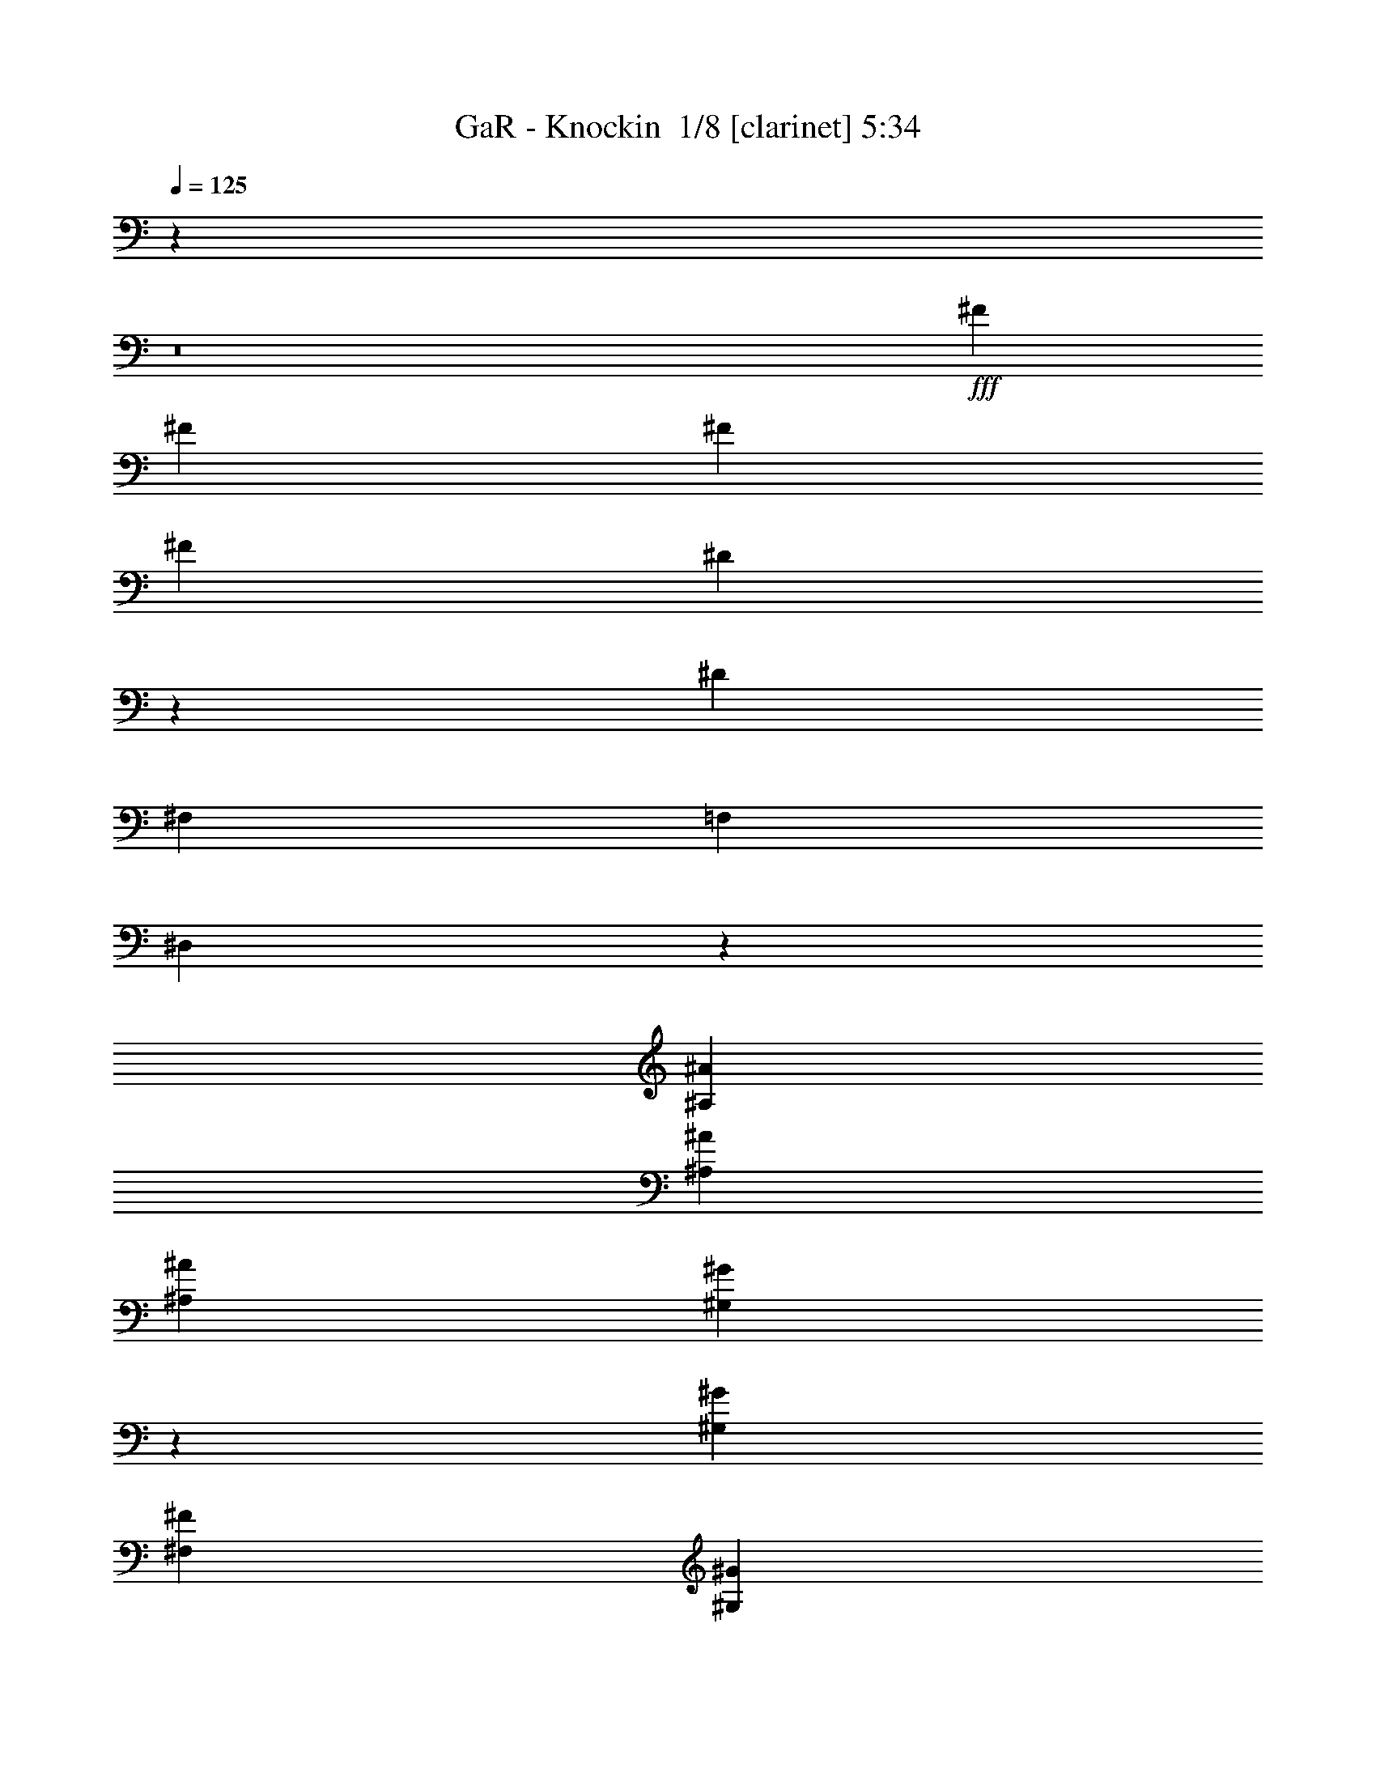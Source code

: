 % Produced with Bruzo's Transcoding Environment 2.0 alpha 
% Transcribed by Bruzo 

X:1
T: GaR - Knockin  1/8 [clarinet] 5:34
Z: Transcribed with BruTE -7 420 6
L: 1/4
Q: 125
K: C
z44361/4000
z8/1
+fff+
[^F21737/8000]
[^F10967/2000]
[^F14279/8000]
[^F3677/2000]
[^D21593/4000]
z54783/4000
[^D29131/8000]
[^F,441/500]
[=F,25751/8000]
[^D,11749/2000]
z3671/1000
[^A,1859/4000^A1859/4000]
[^A,3551/4000^A3551/4000]
[^A,7267/8000^A7267/8000]
[^G,709/1600^G709/1600]
z903/1000
[^G,739/800^G739/800]
[^F,143/320^F143/320]
[^G,10811/8000^G10811/8000]
z15493/2000
[^C,37/80^C37/80]
[^A,3499/8000^A3499/8000]
[^A,7501/8000^A7501/8000]
[^A,7247/8000^A7247/8000]
[^G,3581/8000^G3581/8000]
z11009/8000
[^G,141/320^G141/320]
[^F,3553/8000^F3553/8000]
[^F,10413/8000^F10413/8000]
z62399/8000
[^C,3437/8000-^C3437/8000-]
[^A,1/8-^A1/8-^C,1/8^C1/8]
+ppp+
[^A,2711/8000^A2711/8000]
+fff+
[^A,3687/8000^A3687/8000]
[^A,5383/4000^A5383/4000]
z467/1000
[^G,37/80^G37/80]
[^G,11033/8000^G11033/8000]
[^F,187/400^F187/400]
[^G,10791/8000^G10791/8000]
z58277/8000
[^F,7213/8000-^F7213/8000-]
[^A,1/8-^A1/8-^F,1/8^F1/8]
+ppp+
[^A,1221/1600^A1221/1600]
+fff+
[^A,461/500^A461/500]
[^A,857/2000-^A857/2000-]
[^G,1/8-^G1/8-^A,1/8^A1/8]
+ppp+
[^G,27/80^G27/80]
+fff+
[^G,1447/1600^G1447/1600]
[^G,1869/4000^G1869/4000]
[^F,7231/8000^F7231/8000]
[^G,25197/8000^G25197/8000]
z12833/2000
[^A,1479/1600]
[^A,3547/4000]
[^A,3721/8000]
[^G,181/400]
[^G,903/1000]
[^G,457/1000]
[^F,7109/8000]
[^G,14349/8000]
z121/250
[^F,891/1000]
z757/800
[=A,1043/800]
z4207/8000
[^G,3523/4000]
[^G,7281/8000]
[^F,3483/4000]
z3737/4000
[^F1491/1600]
[^F367/400]
[=F3639/8000]
[=F89/200]
[=F233/250]
[=F1729/4000-]
[^F1/8-=F1/8]
+ppp+
[^F3179/4000]
+fff+
[^D1263/400]
z36551/8000
[^F581/320]
[^G1417/1600]
[^A1823/2000]
[^A1791/4000]
[^G1923/4000]
[^G7171/8000]
[^G3767/8000]
[^F3181/8000]
z807/1600
[^A3593/1600]
z7301/4000
[^G3711/4000]
[^A10947/8000]
[^F3543/8000]
[^G3761/8000]
[^A3731/8000]
[^F3497/4000]
z7491/8000
[^A3669/4000]
[^A3521/4000-]
[^G1/8-^A1/8]
+ppp+
[^G277/800]
+fff+
[^G71/160]
[^G727/800]
[^G223/500]
[^F7409/8000]
[^A3633/1600]
[^A10907/8000]
[^F461/1000]
[^F3597/4000]
[^F3653/8000]
[^C3697/8000]
[^A7177/8000-]
[^G1/8-^A1/8]
+ppp+
[^G3071/4000]
+fff+
[^G14439/8000]
z58493/8000
[=B183/100]
[^A861/4000]
[=B3649/8000]
[^A1939/8000]
[=B1351/1000]
[^A929/2000]
[=B7131/8000]
[=B1787/2000]
[^F7127/4000]
z20459/8000
[^D3759/8000]
[^F6363/4000]
[^D7051/8000-]
[=B,1/8-^D1/8]
+ppp+
[=B,1201/1600]
z7349/1600
+fff+
[=B1451/1600]
z80019/8000
[^A,6981/8000]
z3693/4000
[^A,3557/4000]
z7599/8000
[^A,6901/8000]
z841/100
z8/1
[^A,893/2000^A893/2000]
[^A,15/16^A15/16]
[^A,7243/8000^A7243/8000]
[^G,681/1600^G681/1600]
z7513/8000
[^G,7079/8000^G7079/8000]
[^G,1819/8000^G1819/8000]
[^F,923/4000^F923/4000]
[^G,10743/8000^G10743/8000]
z61943/8000
[^C,713/1600^C713/1600]
[^A,761/1600^A761/1600]
[^A,3563/4000^A3563/4000]
[^A,927/1000^A927/1000]
[^G,2129/1600^G2129/1600]
z1959/4000
[^G,3727/8000^G3727/8000]
[^F,3701/8000^F3701/8000]
[^F,5327/4000^F5327/4000]
z14613/2000
[^A,363/400^A363/400]
[^A,3529/4000^A3529/4000]
[^A,7251/8000^A7251/8000]
[^A,7351/8000^A7351/8000]
[^G,891/1000^G891/1000]
z3751/8000
[^G,3679/8000^G3679/8000]
[^F,1777/4000-^F1777/4000-]
[^G,1/8-^G1/8-^F,1/8^F1/8]
+ppp+
[^G,2379/2000^G2379/2000]
z916/125
+fff+
[^G,211/500-^G211/500]
+ppp+
[^G,1003/2000]
+fff+
[^A,7391/8000^A7391/8000]
[^A,709/800^A709/800]
[^A,473/1000^A473/1000]
[^G,889/2000^G889/2000]
[^G,3611/4000^G3611/4000]
[^G,443/1000^G443/1000]
[^F,733/800^F733/800]
[^G,25071/8000^G25071/8000]
z3197/500
[^A,921/1000]
[^A,3751/4000]
[^A,713/1600]
[^G,113/250]
[^G,7279/8000]
[^G,3573/8000]
[^F,1839/2000]
[^G,14089/8000]
z797/1600
[^F,1403/1600]
z7579/8000
[=A,10421/8000]
z4111/8000
[^G,1491/1600]
[^G,1789/2000]
[^F,3389/4000]
z3873/4000
[^F443/500]
[^F7297/8000]
[=F147/320]
[=F1877/4000]
[=F1793/2000]
[=F1927/4000]
[^F7169/8000]
[^D5049/1600]
z7337/1600
[^F14481/8000]
[^G7333/8000]
[^A7121/8000]
[^A923/2000]
[^G343/800]
[^G297/320]
[^G177/400]
[^F3293/8000]
z4117/8000
[^A25383/8000]
z373/400
[=B28779/8000-]
[^F1/8-=B1/8]
+ppp+
[^F6261/8000]
z469/500
+fff+
[^A1449/1600]
[^A233/250]
[^G3443/8000]
[^G3679/8000]
[^G3603/4000]
[^G3639/8000]
[^F3571/4000]
[^A9179/4000]
[^A2759/2000]
[^F721/1600]
[^F14437/8000]
[^A1847/2000]
[^G7129/8000]
[^G14233/8000]
z7421/4000
[^c1829/500]
[=B11637/1600]
[^A14453/4000]
[^G7333/4000]
[^A7239/8000]
[^F32699/4000]
z72917/8000
z8/1
z8/1
z8/1
z8/1
z8/1
z8/1
z8/1
z8/1
z8/1
z8/1
[^A,709/800]
[^A,3651/4000]
[^A,147/320]
[^G,939/2000]
[^G,1793/2000]
[^G,3853/8000]
[^F,3583/4000-]
[^G,1/8-^F,1/8]
+ppp+
[^G,13069/8000]
z4021/8000
+fff+
[^F,6979/8000]
z1493/1600
[=A,2107/1600]
z21/40
[^G,1793/2000]
[^G,93/100]
[^F,167/125]
z120183/8000
[^F1811/2000]
[^F7453/8000]
[^F3441/8000-]
[=F1/8-^F1/8]
+ppp+
[=F2677/8000]
+fff+
[=F3603/4000]
[=F1819/4000]
[^F1429/1600-]
[^D1/8-^F1/8]
+ppp+
[^D9513/8000]
z123/125
+fff+
[=A39863/8000]
[=F4549/2000]
[^G7379/8000]
[^c7179/8000-]
[^d1/8-^c1/8]
+ppp+
[^d2743/8000]
+fff+
[^c373/800]
[^c7289/8000]
[^c231/500]
[=B111/125]
[=B25449/8000]
z8749/1600
[^c3527/4000]
[^c7361/8000]
[^c7211/8000]
[^c909/2000]
[=B443/1000]
[=B7493/8000]
[=B1753/4000]
[^A1497/1600]
[=B18071/8000]
[=A10841/8000]
[=A10881/8000]
[=A7189/8000]
[=A1873/2000]
[=A7229/8000]
[^G3651/4000]
[^F87/100]
z8383/800
[^c1067/800]
z11071/4000
[^c927/1000]
[^c3577/4000]
[^d153/320]
[^c3583/8000]
[^c7233/8000]
[^c3557/8000]
[=B3639/4000]
[=B18003/8000]
[=A5493/4000]
[=A10997/8000]
[=A927/1000]
[=A3611/4000]
[=A7087/8000-]
[^F1/8-=A1/8]
+ppp+
[^F6101/8000]
z2981/500
+fff+
[^c4451/2000]
z689/500
[^A41/250]
[=B237/1600]
[^A1213/8000]
[=B3521/8000]
[^A3759/8000]
[^A723/800]
[=A469/500]
[=A1441/1600-]
[^A1/8-=A1/8]
+ppp+
[^A6047/8000]
z3777/4000
+fff+
[^A1411/1600]
[^A7257/8000]
[^G723/1600]
[^G187/400]
[^G7131/8000]
[^G3851/8000]
[^A3593/4000]
[^F18111/8000]
z583/80
[^A7439/8000]
[^c3589/4000-]
[^d1/8-^c1/8]
+ppp+
[^d2701/8000]
+fff+
[^c107/250]
[^c461/500]
[^c1763/4000-]
[=B1/8-^c1/8]
+ppp+
[=B3167/4000]
+fff+
[^G3611/4000]
z5471/4000
[^A10959/8000]
[=A3811/8000]
[=B21641/8000-]
[^F1/8-=B1/8]
+ppp+
[^F6147/8000]
z14613/8000
+fff+
[^A7269/8000]
[^A7499/8000]
[^A871/2000-]
[^G1/8-^A1/8]
+ppp+
[^G269/800]
+fff+
[^G291/320]
[^G3639/8000]
[^F3531/8000]
z113/250
[^A11721/2000]
z4267/8000
[^F3533/8000]
[^G9/10]
z14493/8000
[^A73/80]
[^A7139/8000]
[^A373/800]
[^G3747/8000]
[^G457/500]
[^G931/2000]
[^F711/1600]
z3607/8000
[^A10889/1600]
[^A241/500]
[^G56/125-]
[^A1/8-^G1/8]
+ppp+
[^A1691/4000]
+fff+
[=B17563/4000]
z3441/2000
[^G891/800]
[^G8871/8000]
[^F153/64]
[^F9601/8000]
[^C4817/4000]
[^C9641/8000]
[^C9619/8000]
[^C599/500]
[^C16751/8000]
z153/16

X:2
T: GaR - Knockin  2/8 [horn] 5:34
Z: Transcribed with BruTE 35 340 7
L: 1/4
Q: 125
K: C
z21057/2000
z8/1
z8/1
z8/1
z8/1
z8/1
z8/1
z8/1
z8/1
z8/1
z8/1
z8/1
z8/1
z8/1
z8/1
z8/1
z8/1
+ppp+
[^F,12809/4000-^F12809/4000-]
[=F,1577/4000-=F1577/4000-^F,1577/4000^F1577/4000]
[=F,51/16=F51/16]
z6247/2000
[^D,1313/4000-^D1313/4000-]
[^C,1/8-^C1/8-^D,1/8^D1/8]
[^C,561/1600^C561/1600]
[^D,841/4000-^D841/4000-]
[^C,1899/8000-^C1899/8000-^D,1899/8000^D1899/8000]
[^C,19/100^C19/100]
[^C,4039/8000^C4039/8000]
[=B,443/1000]
[^C,4357/8000^C4357/8000]
[=B,1951/4000]
[=B,1569/4000]
z249/1600
[^A,37/80]
[=B,4523/8000]
[^A,2571/8000-]
[^F,1/8-^A,1/8]
[^F,5961/8000]
z1369/8000
[^F,33/20-^F33/20-]
[=F,1/8-=F1/8-^F,1/8^F1/8]
[=F,27931/8000=F27931/8000]
z1689/8000
[^F,10519/2000-^F10519/2000-]
[^f247/1600-^F,247/1600^F247/1600]
[^f3481/2000]
[^A,14873/4000^A14873/4000]
[^G,5583/1600-^G5583/1600-]
[^F,1/8-^F1/8-^G,1/8^G1/8]
[^F,28793/8000-^F28793/8000-]
[^f14061/4000-^F,14061/4000^F14061/4000]
[^f1/8]
z6493/8000
[^F3507/8000]
z5277/8000
[^G1943/1600-]
[^F63/500-^G63/500]
[^F539/4000]
[^G1781/1600-]
[^c1/8-^G1/8]
[^c6367/8000]
[^G3151/4000-]
[^F1/8-^G1/8]
[^F3169/8000]
[^F26953/4000-]
[^G1/8-^F1/8]
[^G2273/8000]
z1099/8000
[^A721/2000-]
[^c1/8-^A1/8]
[^c663/1000]
[^c14767/8000]
[=B56/125]
[^A2017/4000]
[=B4457/2000]
z6313/8000
[=B4087/8000]
[^A463/1000]
[=B2437/2000-]
[^A287/2000-=B287/2000]
[^A531/1600]
[^D5069/1600]
z239/800
[^A3261/8000-]
[=B1/8-^A1/8]
[=B1063/4000-]
[^f1/8-=B1/8]
[^f2223/8000]
z1017/8000
[=B767/2000-]
[^A1/8-=B1/8]
[^A12447/8000-]
[^d1/8-^A1/8]
[^d319/1000]
[^f3929/8000]
[^g1431/1600]
[^g3583/2000]
z2209/8000
[^g3291/8000]
z1577/4000
[^g3617/4000]
[^f12653/2000]
z77/320
[=b937/500]
[=b3571/8000-]
[^a1/8-=b1/8]
[^a79/400-]
[=b1/8-^a1/8]
[=b247/320]
[^a1851/4000]
[=b2111/1600]
z1299/8000
[=b3989/8000]
[^a2989/8000-]
[=b1/8-^a1/8]
[=b6013/8000]
[=b1947/8000-]
[^d1263/8000-=b1263/8000]
[^d41/16]
z3081/8000
[^c14419/8000]
z1703/8000
[^G14297/8000]
z1377/8000
[^F7123/8000]
z1173/8000
[^f43327/8000]
z43689/4000
z8/1
z8/1
z8/1
z8/1
z8/1
z8/1
z8/1
[^F,14311/4000^F14311/4000]
z2547/8000
[=F,28953/8000=F28953/8000]
z19369/8000
[^D,2157/4000^D2157/4000]
[^C,4013/8000^C4013/8000]
[^D,413/1000^D413/1000]
z57/320
[^C,297/800^C297/800]
[^C,3757/8000^C3757/8000]
[=B,933/2000]
[^C,4011/8000^C4011/8000]
[=B,3949/8000]
[=B,481/1000]
[^A,827/2000]
z263/1600
[=B,101/250]
[^A,3833/8000]
[^F,1531/2000]
[^F,2743/1600-^F2743/1600-]
[=F,1/8-=F1/8-^F,1/8^F1/8]
[=F,27781/8000=F27781/8000]
z341/2000
[^F,6179/1600^F6179/1600]
[^F,3241/8000^F3241/8000]
z203/1600
[^F,1397/1600^F1397/1600]
z349/1600
[^F,169/400^F169/400]
[^F,167/400^F167/400]
[^F,707/1600^F707/1600]
z1157/4000
[^A,14343/4000^A14343/4000]
z2371/8000
[^G,28629/8000^G28629/8000]
z433/2000
[^F,7011/1600-^F7011/1600-]
[=B1213/8000-^F,1213/8000^F1213/8000]
[=B2791/8000]
[^F1619/4000]
[=B3369/8000-]
[^d1/8-=B1/8]
[^d48/125]
[^f1493/4000-]
[=f1/8-^f1/8]
[=f3943/1000]
z931/4000
[=f7003/4000]
[=f6229/4000-]
[^d1489/8000-=f1489/8000]
[=f1/8-^d1/8]
[=f3701/8000-]
[^d1893/8000=f1893/8000]
[^c16461/8000]
[^c363/800]
z793/4000
[^f3411/8000-]
[^c1/8-^f1/8]
[^c3109/4000]
[^f4281/8000]
[^c6537/8000-]
[=B1/8-^c1/8]
[=B3097/8000]
[^c1221/4000-]
[^G1/8-^c1/8]
[^G741/1000]
z251/1600
[^f1759/4000]
[^c3227/8000]
z1083/8000
[^G3721/4000]
[^F2881/8000-]
[^G1/8-^c1/8-^F1/8]
[^G10311/8000^c10311/8000]
[^f717/1600]
[^c1599/4000]
z33/200
[^G857/1000^c857/1000^f857/1000]
[^G1691/2000-^c1691/2000-^f1691/2000-]
[^F1/8-^G1/8^c1/8^f1/8]
[^F239/200]
z3699/8000
[^A1639/4000-]
[^c1/8-^A1/8]
[^c843/2000]
[^f3151/8000]
z301/2000
[^c4101/8000]
[^g753/1000]
[^g1107/2000-]
[^f1/8-^g1/8]
[^f213/1000]
[^g3799/8000]
[^f81/200]
z291/2000
[=b787/1600]
[^a1931/4000]
[=b3331/2000]
[=b643/1600]
z559/4000
[^a709/1600]
[=b3337/8000]
z1137/8000
[=b5613/4000]
[=b3339/8000-]
[^a1/8-=b1/8]
[^a3149/8000]
[=b551/1600-]
[^c1/8-=b1/8]
[^c1231/1600]
[^c5831/8000]
[^c1683/4000-]
[^f1/8-^c1/8]
[^f647/2000]
[^g331/400-]
[^c1/8-^g1/8]
[^c3101/8000]
[^g1493/2000]
[^f1041/8000-]
[^g1/8-^f1/8]
[^g1249/4000]
[^g7189/8000-]
[^f1/8-^g1/8]
[^f2533/8000]
z261/2000
[^g847/2000-]
[^f1/8-^g1/8]
[^f321/1000]
z659/1600
[=f12877/4000]
[^f4123/8000]
[=f4457/2000]
z647/4000
[=f3307/2000]
[^d739/4000]
z11/80
[=f5011/8000-]
[^d1/8-=f1/8]
[^d14149/8000]
[^f1839/4000]
[^d9651/8000]
[^f1411/8000]
z1223/8000
[^d347/800-]
[^c1833/8000^d1833/8000]
[=B2487/4000]
z339/1600
[^c1819/8000]
[^A6153/8000]
[^A3693/2000]
[^F1819/1000]
[=F18009/8000]
z3169/8000
[=F5887/4000]
[^D24939/8000-]
[^C1/8-^D1/8]
[^C20401/8000-]
[=B,1/8-^C1/8]
[=B,4119/8000-]
[^A,93/400=B,93/400]
[^F,3691/500-]
[^F71679/8000-^F,71679/8000-]
[^C,1503/8000^A,1503/8000^F,1503/8000^F1503/8000]
z28571/2000
z8/1
z8/1
z8/1
z8/1
z8/1
z8/1
z8/1
z8/1
z8/1
z8/1
z8/1
z8/1
z8/1
z8/1
z8/1
z8/1
z8/1
z8/1
[^F,14039/4000-^F14039/4000-]
[=F,1/8-=F1/8-^F,1/8^F1/8]
[=F,13819/4000=F13819/4000]
z5607/2000
[^D,953/2000^D953/2000]
[^C,3013/8000-^C3013/8000-]
[^D,1/8-^D1/8-^C,1/8^C1/8]
[^D,2831/8000^D2831/8000]
[^C,397/800^C397/800]
[^C,2827/8000-^C2827/8000-]
[=B,1/8-^C,1/8^C1/8]
[=B,2057/8000-]
[^C,1/8-^C1/8-=B,1/8]
[^C,1893/8000-^C1893/8000-]
[=B,1/8-^C,1/8^C1/8]
[=B,2907/8000]
[=B,3287/8000]
[^A,2083/4000]
[=B,4129/8000]
[^A,159/400]
z1433/8000
[^F,7193/8000]
[^F,14371/8000-^F14371/8000-]
[=F,1/8-=F1/8-^F,1/8^F1/8]
[=F,27533/8000-=F27533/8000-]
[^F,1/8-^F1/8-=F,1/8=F1/8]
[^F,247/800^F247/800]
z271/2000
[^F,27237/4000^F27237/4000]
[^A,14471/4000^A14471/4000]
z1321/8000
[^G,27753/8000-^G27753/8000-]
[^F,1/8-^F1/8-^G,1/8^G1/8]
[^F,1737/1000^F1737/1000]
[^F,87/100^F87/100]
[^F,193/400^F193/400]
[^F,7349/8000^F7349/8000]
[^F,3361/8000^F3361/8000]
z13/80
[^F,899/800^F899/800]
[^F,213/500^F213/500]
[^F,7701/8000^F7701/8000]
[=B,18207/8000]
[^D,6801/4000^D6801/4000]
[^F,3323/2000^F3323/2000]
z1569/8000
[=B,17783/8000=B17783/8000]
[=B,8219/8000-=B8219/8000-]
[^A,1/8-^A1/8-=B,1/8=B1/8]
[^A,18719/4000-^A18719/4000-]
[^c52991/8000^A,52991/8000^A52991/8000]
z17/2

X:3
T: GaR - Knockin  3/8 [flute] 5:34
Z: Transcribed with BruTE -44 314 5
L: 1/4
Q: 125
K: C
z16293/1600
z8/1
z8/1
z8/1
z8/1
z8/1
z8/1
+f+
[^F,5807/1600=B,5807/1600]
z7763/8000
[^c873/2000]
+fff+
[^f533/4000]
[^d303/2000]
[^c263/2000]
[=b2883/1600]
z8831/1000
z8/1
z8/1
z8/1
z8/1
z8/1
z8/1
z8/1
z8/1
z8/1
z8/1
z8/1
z8/1
z8/1
z8/1
z8/1
z8/1
z8/1
z8/1
z8/1
z8/1
z8/1
z8/1
z8/1
z8/1
z8/1
z8/1
z8/1
z8/1
z8/1
z8/1
z8/1
z8/1
z8/1
z8/1
z8/1
z8/1
z8/1
z8/1
z8/1
z8/1
z8/1
z8/1
z8/1
z8/1
z8/1
z8/1
z8/1
z8/1
+f+
[^F,893/2000^C893/2000^F893/2000^A893/2000]
[^F,41/100^C41/100^F41/100^A41/100]
z22023/8000
[^G,3561/8000^C3561/8000=F3561/8000^G3561/8000]
[^G,427/1000^C427/1000=F427/1000^G427/1000]
z11083/4000
[=B,1667/4000^D1667/4000^F1667/4000=B1667/4000]
z54781/8000
[^C,3647/8000^F,3647/8000^A,3647/8000]
[^C,893/2000^F,893/2000^A,893/2000]
z699/250
[^C,1851/4000^G,1851/4000^C1851/4000=F1851/4000]
[^C,343/800^G,343/800^C343/800=F343/800]
z21587/8000
[^F,1637/4000=B,1637/4000^D1637/4000]
[^F,3139/8000=B,3139/8000^D3139/8000]
z349/125
[=B,923/2000]
+ff+
[^F,1871/2000=B,1871/2000^D1871/2000]
+f+
[=B,1787/4000]
+ff+
[^F,7007/8000=B,7007/8000^D7007/8000]
[^F,7829/8000=B,7829/8000^D7829/8000]
+f+
[^C,1773/4000^F,1773/4000^A,1773/4000]
[^C,883/2000^F,883/2000^A,883/2000]
z1349/500
[^C,3659/8000^G,3659/8000^C3659/8000=F3659/8000]
[^C,3257/8000^G,3257/8000^C3257/8000=F3257/8000]
z21987/8000
[^F,3697/8000=B,3697/8000^D3697/8000]
[^F,829/2000=B,829/2000^D829/2000]
z25981/8000
[^f3309/8000]
[^f3627/8000]
[^f3589/8000]
[^f3779/8000]
[=e3719/8000]
[^c3577/8000]
[=B3721/8000]
[^C,1869/4000^F,1869/4000^A,1869/4000^F1869/4000]
[^C,173/400^F,173/400^A,173/400^F173/400]
z22407/8000
[^C,3701/8000^G,3701/8000^C3701/8000=F3701/8000^G3701/8000]
[^C,53/125^G,53/125^C53/125=F53/125^G53/125]
z21689/8000
[^F,14333/8000=B,14333/8000]
[=B,1817/2000^D1817/2000=A1817/2000]
[=B,147/320]
[=B,371/400^D371/400=A371/400]
[=B,381/800]
[=B,1783/4000^D1783/4000=A1783/4000]
[=B,3537/8000]
[^F,7237/8000=B,7237/8000^D7237/8000=A7237/8000]
[^F,1899/2000=B,1899/2000^D1899/2000=A1899/2000]
[^C,3757/8000^F,3757/8000^A,3757/8000^F3757/8000=B3757/8000]
[^C,903/2000^F,903/2000^A,903/2000^F903/2000=B903/2000]
z671/250
[^C,459/1000^G,459/1000^C459/1000=F459/1000=c459/1000]
[^C,839/2000^G,839/2000^C839/2000=F839/2000=c839/2000]
z553/200
[=B,14331/8000]
[=B,7643/8000]
[=B277/2000]
[^c303/2000]
[=e651/4000]
[^f1807/4000]
[=e871/2000]
[^c3633/8000]
[=B919/2000]
[=c3843/8000]
[=B881/2000-]
[=A1/8-=B1/8]
+ppp+
[=A2619/8000]
+f+
[^F3391/8000]
z199/400
[^C,3771/8000^F,3771/8000^A,3771/8000]
[^C,3249/8000^F,3249/8000^A,3249/8000]
z2191/800
[^C,441/1000^G,441/1000^C441/1000=F441/1000]
[^C,1781/4000^G,1781/4000^C1781/4000=F1781/4000]
z539/200
[^F,3867/8000=B,3867/8000^F3867/8000=B3867/8000]
[^F,10573/8000=B,10573/8000^F10573/8000=B10573/8000]
z6271/4000
[=c1213/8000]
[^c269/1600]
[=e303/2000]
[^c273/2000-]
[=c1213/8000^c1213/8000]
[^c1127/8000]
[=e303/2000]
[^c713/4000]
[=c303/2000]
[^c1151/8000]
[=e1213/8000]
[^c243/1600]
[=c303/2000]
[^c639/4000]
[=e303/2000]
[^c1297/8000]
[=c303/2000]
[^c1311/8000]
[=e1213/8000]
[^c161/1000]
[=e921/2000]
[^f1719/4000-]
[^C,1/8-^F,1/8-^A,1/8-^f1/8]
+ppp+
[^C,649/2000^F,649/2000^A,649/2000]
+f+
[^C,1793/4000^F,1793/4000^A,1793/4000]
z21793/8000
[^C,223/500^G,223/500^C223/500=F223/500]
[^C,3139/8000^G,3139/8000^C3139/8000=F3139/8000]
z12511/2000
[^d77/400]
[=b3671/8000]
[=a3643/8000]
[^f3817/8000]
[=f3689/8000]
[=e3559/8000-]
[=d1/8-=e1/8]
+ppp+
[=d2651/8000]
+f+
[=A349/800]
[^F3589/8000]
[^C,183/400^F,183/400^A,183/400]
[^C,3147/8000^F,3147/8000^A,3147/8000]
z11141/4000
[^C,3587/8000^G,3587/8000^C3587/8000=F3587/8000]
[^C,3631/8000^G,3631/8000^C3631/8000=F3631/8000]
z18299/4000
[^c297/2000]
[=e1213/8000]
[^f649/4000]
[=e303/2000]
[^f53/400]
[=e303/2000]
[^f271/2000]
[=e507/4000-]
[^f303/2000=e303/2000]
[=e267/1600]
[^f1213/8000]
[=e277/1600]
[^d303/2000]
[=e343/2000]
[^d1213/8000]
[=e1189/8000]
[^d1213/8000]
[=e53/400]
[^d1213/8000]
[=e589/4000]
[^d303/2000]
[=e259/1600]
[^d1213/8000]
[=e113/800]
[^c303/2000]
[^d319/2000]
[^c303/2000]
[^d1263/8000]
[^c1213/8000]
[^d1091/8000]
[^c303/2000]
[^d279/1600]
[^c1213/8000]
[^d2389/8000]
z591/4000
[^F,3643/8000^C3643/8000^F3643/8000^A3643/8000]
[^F,127/320^C127/320^F127/320^A127/320]
z122889/8000
z8/1
z8/1
z8/1
z8/1
z8/1
z8/1
z8/1
z8/1
z8/1
[^c499/800]
[^f3/20-]
[^a47/320-^f47/320-]
+fff+
[^c1759/2000^f1759/2000^a1759/2000]
+f+
[^c611/500]
[^c3717/4000]
z19/2

X:4
T: GaR - Knockin  4/8 [bardic fiddle] 5:34
Z: Transcribed with BruTE -6 281 8
L: 1/4
Q: 125
K: C
z20023/2000
z8/1
z8/1
z8/1
z8/1
z8/1
+f+
[^D14603/4000]
[^F,1447/1600]
[=F,25713/8000]
[^D,23627/4000]
z11031/800
z8/1
z8/1
z8/1
z8/1
z8/1
z8/1
z8/1
z8/1
z8/1
z8/1
z8/1
z8/1
z8/1
z8/1
z8/1
z8/1
z8/1
z8/1
z8/1
z8/1
z8/1
[^G603/320]
[^A25331/8000]
[^G8071/2000]
z16311/2000
[=B5407/1000]
z1249/8000
[^A21751/8000]
z72399/8000
[=B2739/1000]
[^A18251/4000]
[^G14403/4000]
[^D29247/4000^F29247/4000]
[^C28887/8000^F28887/8000]
z5663/500
z8/1
z8/1
z8/1
z8/1
z8/1
z8/1
z8/1
z8/1
z8/1
z8/1
z8/1
z8/1
z8/1
z8/1
z8/1
z8/1
z8/1
z8/1
z8/1
z8/1
z8/1
z8/1
[^C1759/2000^F1759/2000^A1759/2000^c1759/2000]
[^C7283/8000^F7283/8000^A7283/8000^c7283/8000]
[^C3447/8000=F3447/8000^G3447/8000^c3447/8000]
[^C23/50=F23/50^G23/50^c23/50]
[^C1453/1600=F1453/1600^G1453/1600^c1453/1600]
[^C3181/8000-=F3181/8000^G3181/8000^c3181/8000-]
+ppp+
[^C1/8-^c1/8-]
+f+
[^F339/800^A339/800^C339/800^c339/800]
[^C3713/8000^F3713/8000^A3713/8000^c3713/8000]
[=B,17897/8000^D17897/8000^F17897/8000=B17897/8000]
z4433/320
z8/1
[^C719/800^F719/800^A719/800^c719/800]
[^C7017/8000^F7017/8000^A7017/8000^c7017/8000]
[^C15/32=F15/32^G15/32^c15/32]
[^C723/1600=F723/1600^G723/1600^c723/1600]
[^C927/1000=F927/1000^G927/1000^c927/1000]
[^C3187/8000-=F3187/8000^G3187/8000^c3187/8000-]
+ppp+
[^C1/8-^c1/8-]
+f+
[^F1663/4000^A1663/4000^C1663/4000^c1663/4000]
[^C3651/8000^F3651/8000^A3651/8000^c3651/8000]
[=B,18023/8000^D18023/8000^F18023/8000=B18023/8000]
z54933/4000
z8/1
[^C1497/1600^F1497/1600^A1497/1600^c1497/1600]
[^C7493/8000^F7493/8000^A7493/8000^c7493/8000]
[^C471/1000=F471/1000^G471/1000^c471/1000]
[^C3827/8000=F3827/8000^G3827/8000^c3827/8000]
[^C3639/4000=F3639/4000^G3639/4000^c3639/4000]
[^C147/320-=F147/320^G147/320^c147/320-]
[^F777/2000-^A777/2000-^C777/2000^c777/2000]
+ppp+
[^F1/8^A1/8]
+f+
[^C3353/8000^F3353/8000^A3353/8000^c3353/8000]
[=B,18147/8000^D18147/8000^F18147/8000=B18147/8000]
z10959/800
z8/1
[^C7431/8000^F7431/8000^A7431/8000^c7431/8000]
[^C7409/8000^F7409/8000^A7409/8000^c7409/8000]
[^C9/20=F9/20^G9/20^c9/20]
[^C1829/4000=F1829/4000^G1829/4000^c1829/4000]
[^C1883/2000=F1883/2000^G1883/2000^c1883/2000]
[^C3423/8000-=F3423/8000^G3423/8000^c3423/8000-]
[^F917/2000^A917/2000^C917/2000^c917/2000]
[^C3493/8000^F3493/8000^A3493/8000^c3493/8000]
[=B,553/250^D553/250^F553/250=B553/250]
z58587/8000
[^C7667/8000^F7667/8000^A7667/8000^c7667/8000]
[^C897/1000^F897/1000-^A897/1000-^c897/1000]
[^C1/8-=F1/8-^G1/8-^c1/8-^F1/8^A1/8]
+ppp+
[^C1267/4000=F1267/4000^G1267/4000^c1267/4000]
+f+
[^C3729/8000=F3729/8000^G3729/8000^c3729/8000]
[^C1467/1600=F1467/1600^G1467/1600^c1467/1600]
[^C3703/8000-=F3703/8000^G3703/8000^c3703/8000-]
[^F1811/4000^A1811/4000^C1811/4000^c1811/4000]
[^C887/2000^F887/2000^A887/2000^c887/2000]
[=B,18099/8000^D18099/8000^F18099/8000=B18099/8000]
z7327/1000
[^C1443/1600^F1443/1600^A1443/1600^c1443/1600]
[^C1889/2000^F1889/2000^A1889/2000^c1889/2000]
[^C3763/8000=F3763/8000^G3763/8000^c3763/8000]
[^C351/800=F351/800^G351/800^c351/800]
[^C1793/2000=F1793/2000^G1793/2000^c1793/2000]
[^C3649/8000-=F3649/8000^G3649/8000^c3649/8000-]
[^F3429/8000^A3429/8000^C3429/8000^c3429/8000]
[^C3609/8000^F3609/8000^A3609/8000^c3609/8000]
[=B,17981/8000^D17981/8000^F17981/8000=B17981/8000]
z2921/400
[^C7177/8000^F7177/8000^A7177/8000^c7177/8000]
[^C1821/2000^F1821/2000^A1821/2000^c1821/2000]
[^C739/1600=F739/1600^G739/1600^c739/1600]
[^C3691/8000=F3691/8000^G3691/8000^c3691/8000]
[^C6821/8000=F6821/8000^G6821/8000^c6821/8000]
[^C853/2000-=F853/2000^G853/2000^c853/2000-]
+ppp+
[^C1/8-^c1/8-]
+f+
[^F5/16-^A5/16-^C5/16^c5/16]
+ppp+
[^F1/8^A1/8]
+f+
[^C661/1600^F661/1600^A661/1600^c661/1600]
[=B,3539/1600^D3539/1600^F3539/1600=B3539/1600]
z11763/1600
[^C7111/8000^F7111/8000^A7111/8000^c7111/8000]
[^C927/1000^F927/1000^A927/1000^c927/1000]
[^C3459/8000=F3459/8000^G3459/8000^c3459/8000]
[^C1827/4000=F1827/4000^G1827/4000^c1827/4000]
[^C3743/4000=F3743/4000^G3743/4000^c3743/4000]
[^C889/2000-=F889/2000-^G889/2000-^c889/2000-]
[^F1/8-^A1/8-^C1/8-=F1/8^G1/8^c1/8-]
+ppp+
[^C2379/8000^F2379/8000^A2379/8000^c2379/8000]
+f+
[^C3747/8000^F3747/8000^A3747/8000^c3747/8000]
[=B,17877/8000^D17877/8000^F17877/8000=B17877/8000]
z167/16
z8/1
z8/1
z8/1

X:5
T: GaR - Knockin  5/8 [student fiddle] 5:34
Z: Transcribed with BruTE 29 234 4
L: 1/4
Q: 125
K: C
z63989/4000
z8/1
z8/1
z8/1
z8/1
z8/1
z8/1
z8/1
z8/1
+pp+
[^A7341/2000^a7341/2000]
[^G14377/4000^g14377/4000]
[^F58393/8000^f58393/8000]
[^A5787/1600-^a5787/1600-]
[^c1/8-^A1/8^a1/8]
+ppp+
[^c28459/8000]
+pp+
[=B253/40-=b253/40-]
[^A477/2000^a477/2000=B477/2000=b477/2000]
[^d97/400]
[=c3787/8000=b3787/8000]
[^A7151/2000-^a7151/2000-]
[^G1/8-^g1/8-^A1/8^a1/8]
+ppp+
[^G14221/4000^g14221/4000]
+pp+
[^F14459/2000^f14459/2000]
z81747/8000
z8/1
z8/1
z8/1
z8/1
z8/1
z8/1
[^A1/8-^F1/8]
[^F1/8-^C1/8-^A1/8-]
[^f6277/4000-^c6277/4000-^C6277/4000-^F6277/4000-^A6277/4000-]
+mp+
[^C,7199/8000^C7199/8000-^F7199/8000-^A7199/8000-^c7199/8000-^f7199/8000-]
+ppp+
[^C7263/8000^F7263/8000^A7263/8000^c7263/8000^f7263/8000]
+pp+
[^G1/8-^C1/8-]
[=f13733/8000-^c13733/8000-^C13733/8000-^G13733/8000-]
+mp+
[^C,1751/2000^C1751/2000-^G1751/2000-^c1751/2000-=f1751/2000-]
+ppp+
[^C7391/8000^G7391/8000^c7391/8000=f7391/8000]
+pp+
[^D1/8-=B1/8]
[=B1/8-^F1/8-^D1/8-]
[^d619/400-^D619/400-^F619/400-=B619/400-]
+mp+
[^C,7229/8000^D7229/8000-^F7229/8000-=B7229/8000-^d7229/8000-]
+ppp+
[^D5587/2000-^F5587/2000-=B5587/2000-^d5587/2000-]
+mp+
[^C,447/500^D447/500-^F447/500-=B447/500-^d447/500-]
+ppp+
[^D763/1000-^F763/1000=B763/1000-^d763/1000]
+pp+
[^A191/800-^F191/800^D191/800=B191/800]
[^C1/8-^F1/8-^A1/8-]
[^f12373/8000-^c12373/8000-^C12373/8000-^F12373/8000-^A12373/8000-]
+mp+
[^C,7113/8000^C7113/8000-^F7113/8000-^A7113/8000-^c7113/8000-^f7113/8000-]
+ppp+
[^C423/500-^F423/500-^A423/500-^c423/500^f423/500]
[^C1/8^F1/8^A1/8]
+pp+
[^G261/2000-^C261/2000-]
[=f13699/8000-^c13699/8000-^C13699/8000-^G13699/8000-]
+mp+
[^C,6989/8000^C6989/8000-^G6989/8000-^c6989/8000-=f6989/8000-]
+ppp+
[^C889/1000^G889/1000^c889/1000=f889/1000]
+pp+
[^D1/8-=B1/8]
[=B1/8-^F1/8-^D1/8-]
[^d3147/2000-^D3147/2000-^F3147/2000-=B3147/2000-]
+mp+
[^C,17/20^D17/20-^F17/20-=B17/20-^d17/20-]
+ppp+
[^D11251/4000-^F11251/4000-=B11251/4000-^d11251/4000-]
+mp+
[^C,1749/4000^D1749/4000-^F1749/4000-=B1749/4000-^d1749/4000-]
+ppp+
[^D2197/1600^F2197/1600=B2197/1600^d2197/1600]
+pp+
[^F1/8]
[^F1/8-^C1/8-^A1/8-]
[^f797/500-^c797/500-^C797/500-^F797/500-^A797/500-]
+mp+
[^C,7263/8000^C7263/8000-^F7263/8000-^A7263/8000-^c7263/8000-^f7263/8000-]
+ppp+
[^C6949/8000^F6949/8000-^A6949/8000-^c6949/8000-^f6949/8000-]
+pp+
[^G1/8-^C1/8-^F1/8^A1/8^c1/8^f1/8]
[=f13487/8000-^c13487/8000-^C13487/8000-^G13487/8000-]
+mp+
[^C,883/1000^C883/1000-^G883/1000-^c883/1000-=f883/1000-]
+ppp+
[^C7799/8000^G7799/8000^c7799/8000=f7799/8000]
+pp+
[^D1/8-=B1/8]
[=B1/8-^F1/8-^D1/8-]
[^d6319/4000-^D6319/4000-^F6319/4000-=B6319/4000-]
+mp+
[^C,7063/8000^D7063/8000-^F7063/8000-=B7063/8000-^d7063/8000-]
+ppp+
[^D21689/8000-^F21689/8000-=B21689/8000-^d21689/8000-]
+mp+
[^C,3311/8000^D3311/8000-^F3311/8000-=B3311/8000-^d3311/8000-]
+ppp+
[^D2869/2000^F2869/2000=B2869/2000^d2869/2000]
+pp+
[^F1/8]
[^F1/8-^C1/8-^A1/8-]
[^f12523/8000-^c12523/8000-^C12523/8000-^F12523/8000-^A12523/8000-]
+mp+
[^C,7001/8000^C7001/8000-^F7001/8000-^A7001/8000-^c7001/8000-^f7001/8000-]
+ppp+
[^C7351/8000^F7351/8000-^A7351/8000-^c7351/8000-^f7351/8000-]
+pp+
[^G17/125-^C17/125-^F17/125^A17/125^c17/125^f17/125]
[=f1361/800-^c1361/800-^C1361/800-^G1361/800-]
+mp+
[^C,6951/8000^C6951/8000-^G6951/8000-^c6951/8000-=f6951/8000-]
+ppp+
[^C3311/4000^G3311/4000^c3311/4000-=f3311/4000-]
[^c1/8=f1/8]
+pp+
[^D1149/8000-^F1149/8000-=B1149/8000]
[^d6617/4000-=B6617/4000-^D6617/4000-^F6617/4000-]
+mp+
[^C,1399/1600^D1399/1600-^F1399/1600-=B1399/1600-^d1399/1600-]
+ppp+
[^D73/16^F73/16=B73/16^d73/16]
z116657/8000
+pp+
[^A7237/2000^a7237/2000]
[^G589/160^g589/160]
[^F58241/8000^f58241/8000]
[^A28787/8000^a28787/8000]
[^c14527/4000]
[=B50999/8000=b50999/8000]
[^A181/800^a181/800]
[^d1907/8000]
[=c1/8-^g1/8=b1/8-]
+ppp+
[=c2311/8000=b2311/8000]
+pp+
[^A29593/8000^a29593/8000]
[^G7149/2000-^g7149/2000-]
[^F1/8-^f1/8-^G1/8^g1/8]
+ppp+
[^F57147/8000^f57147/8000]
z81/8
z8/1
z8/1
z8/1
z8/1
z8/1
z8/1
z8/1
z8/1
z8/1
z8/1
z8/1
z8/1
z8/1
z8/1
z8/1
z8/1
z8/1
z8/1
z8/1
z8/1
z8/1
z8/1
z8/1
z8/1
z8/1
z8/1
z8/1
z8/1
z8/1
z8/1
z8/1
z8/1
z8/1
z8/1
z8/1
z8/1
z8/1
z8/1
z8/1
z8/1
z8/1
z8/1
z8/1
z8/1
z8/1
z8/1

X:6
T: GaR - Knockin  6/8 [lute of ages] 5:34
Z: Transcribed with BruTE -18 177 3
L: 1/4
Q: 125
K: C
z7279/1000
+f+
[^C1/8-^F,1/8-]
[^c3391/2000^F3391/2000^F,3391/2000^C3391/2000]
[^f1813/4000]
[^c3579/8000]
[^F729/1600]
[^c457/1000]
[^C3681/8000]
[^G723/1600]
[^c1797/4000]
[=f447/1000]
[^d1791/4000]
[^c447/1000]
[^G1809/4000]
[^c899/2000]
[^C1819/4000^F1819/4000]
[^D1827/4000]
[=B,3691/8000]
[^F3597/8000]
[=B9/20]
[^F447/1000]
[^D1873/4000]
[^d3701/8000]
[^D3697/8000]
[^F3737/8000]
[=B3683/8000]
[^F737/1600]
[^C3563/8000^F3563/8000]
[^D3593/8000]
[=B,1903/4000]
[^F113/250]
[^F14407/8000^c14407/8000^F,14407/8000^C14407/8000]
[^f3569/8000]
[^c1803/4000]
[^F147/320]
[^c359/800]
[^C3641/8000]
[^G903/2000]
[^c3649/8000]
[=f1839/4000]
[^d3623/8000-]
[^c1753/4000^d1753/4000-]
[^G3717/8000^d3717/8000-]
[^c3567/8000^d3567/8000-]
[=B,179/400^d179/400]
[^D3631/8000]
[^F3569/8000]
[=B367/800]
[^F3669/8000]
[^D911/2000]
[=B,3681/8000]
[=B1819/4000]
[^D717/1600]
[^F3493/8000]
[=B3677/8000]
[^F3691/8000]
[=B,183/400^D183/400^F183/400=B183/400]
[=B,463/1000^D463/1000^F463/1000=B463/1000]
[=B,739/1600^D739/1600^F739/1600=B739/1600]
[^G,911/2000^C911/2000^F911/2000^A911/2000]
[^F,7361/4000^C7361/4000^F7361/4000]
[^F,923/2000^C923/2000^F923/2000]
[^F,1833/4000^C1833/4000^F1833/4000]
[^D,1/8^G,1/8^C1/8]
z2603/8000
[^G,731/1600]
[^C14557/8000^G14557/8000^c14557/8000]
[^C2711/2000^G2711/2000^c2711/2000]
[=B,3607/8000^F3607/8000=B3607/8000]
[=B,8687/1600^F8687/1600=B8687/1600]
[^G,1/8^C1/8^F1/8]
z27/80
[^G,1/8^C1/8^F1/8]
z107/320
[^G,1/8^C1/8^F1/8]
z327/1000
[^G,1/8^C1/8^F1/8]
z2577/8000
[^F,5467/2000^C5467/2000^F5467/2000]
[^D,1/8^G,1/8^C1/8]
z669/2000
[^D,1/8^G,1/8^C1/8]
z1343/4000
[^C14403/8000^G14403/8000^c14403/8000]
[^C7469/8000^G7469/8000^c7469/8000]
[^G,1/8^C1/8^F1/8]
z261/800
[^G,1/8^C1/8^F1/8]
z2717/8000
[=B,58271/8000^F58271/8000=B58271/8000]
[^F,3647/4000^C3647/4000^F3647/4000^c3647/4000^f3647/4000]
[^C14511/8000^F14511/8000^c14511/8000]
[^C3653/8000^F3653/8000]
[^c3643/8000]
[^C7227/8000^G7227/8000^c7227/8000=f7227/8000]
[^C3641/8000^G3641/8000]
[=f3747/8000]
[^d451/500]
[^G223/500]
[^A1769/4000]
[^G,3643/4000^D3643/4000^G3643/4000=B3643/4000]
[^G3641/8000]
[^A3703/8000]
[=B113/250]
[^G3681/8000]
[^D921/2000]
[^d1839/4000]
[^D1809/4000]
[^G3691/8000]
[=B3651/8000]
[^G3671/8000]
[^D1829/4000]
[^F1773/4000]
[^D723/1600]
[^F9/20]
[^F,7337/4000^C7337/4000^F7337/4000]
[^f713/1600-]
[^c1/8-^f1/8]
+ppp+
[^c533/1600]
+f+
[^F719/1600]
[^c1829/4000]
[^C3693/8000]
[^G3647/8000]
[^c1809/4000]
[=f457/1000]
[^d897/2000]
[^c3691/8000]
[^G29/64]
[^A57/125]
[=B,3691/4000^D3691/4000^F3691/4000=B3691/4000]
[^F3621/8000]
[=B3661/8000]
[^F3647/8000]
[^D719/1600]
[=B,1811/4000]
[^D1789/4000]
[=B,7239/8000]
[^F3651/8000]
[=B441/1000]
[^F7159/8000]
[^D3647/8000]
[^C709/1600]
[^F,2939/1600^C2939/1600^F2939/1600^c2939/1600]
[^f23/50]
[^c3703/8000]
[^F3679/8000]
[^c903/2000]
[^C7299/8000^G7299/8000^c7299/8000]
[^C1829/4000]
[=f3527/8000]
[^d1831/4000]
[^c447/1000]
[^G58/125]
[^A3441/8000]
[^G,7257/8000^D7257/8000^G7257/8000=B7257/8000]
[^G3651/8000]
[^A3739/8000]
[=B909/2000]
[^G3583/8000]
[^D1791/4000]
[^f941/1000]
[=B3647/8000]
[^G353/800]
[^d149/320]
[^d1847/4000]
[=B3521/8000]
[^A3647/4000]
[^F,14341/8000-^C14341/8000-^F14341/8000-^c14341/8000-]
[^f1/8-^F,1/8^C1/8^F1/8^c1/8]
+ppp+
[^f1303/4000-]
+f+
[^c1/8-^f1/8]
+ppp+
[^c667/2000]
+f+
[^F1823/4000]
[^c911/2000]
[^C7213/8000^G7213/8000^c7213/8000]
[^C3591/8000]
[=f3681/8000]
[^d183/400]
[^c56/125]
[^G3671/8000]
[^A731/1600]
[=B,7329/8000^D7329/8000^F7329/8000=B7329/8000]
[^F3641/8000]
[=B181/400]
[=B,3663/8000]
[^D3631/8000]
[^F149/320]
[=B1803/4000]
[=B,3691/8000]
[^D3669/8000]
[^F729/1600]
[=B451/1000]
[^D899/2000]
[^F453/1000]
[^C367/800]
[^A3687/8000]
[^F,12763/4000^C12763/4000^F12763/4000]
[^C229/1000^G229/1000^c229/1000]
[^C453/2000^G453/2000^c453/2000]
[^C727/800^G727/800^c727/800]
[^C7353/8000^G7353/8000^c7353/8000]
[^C1811/2000^G1811/2000^c1811/2000]
[^C91/100^G91/100^c91/100]
[=B,3263/800^F3263/800=B3263/800]
[=B,3607/8000^F3607/8000=B3607/8000]
[=B,433/1000]
[=B,909/4000]
[=B,921/4000]
[=B,3689/4000^F3689/4000=B3689/4000]
[=B,7307/8000^F7307/8000=B7307/8000]
[^F,1597/500^C1597/500^F1597/500]
[^G,909/4000^C909/4000^F909/4000]
[^G,933/4000^C933/4000^F933/4000]
[^C7193/8000^G7193/8000^c7193/8000]
[^C363/400^G363/400^c363/400]
[^C3709/2000^G3709/2000^c3709/2000]
[=B,269/200^F269/200=B269/200]
[=B,3649/8000^F3649/8000=B3649/8000]
[=B,1803/2000^F1803/2000=B1803/2000]
[=B,1817/8000]
[=B,897/4000]
[=B,1841/4000^F1841/4000=B1841/4000]
[=B,3587/8000^F3587/8000=B3587/8000]
[=B,1841/4000^F1841/4000=B1841/4000]
[=B,901/2000^F901/2000=B901/2000]
[=B,453/2000]
[=B,183/800]
[=B,7319/8000^F7319/8000=B7319/8000]
[=B,7417/8000^F7417/8000=B7417/8000]
[^F,1817/1000^C1817/1000^F1817/1000]
[^F,1077/800^C1077/800^F1077/800]
[^C371/1600^G371/1600^c371/1600]
[^C451/2000^G451/2000^c451/2000]
[^C10913/8000^G10913/8000^c10913/8000]
[^C371/800^G371/800^c371/800]
[^C1803/1000-^G1803/1000-^c1803/1000-]
[=B,1/8-^F1/8-=B1/8-^C1/8^G1/8^c1/8]
+ppp+
[=B,4909/4000^F4909/4000=B4909/4000]
+f+
[=B,1773/4000^F1773/4000=B1773/4000]
[=B,2723/2000^F2723/2000=B2723/2000]
[=B,1817/8000]
[=B,911/4000]
[=B,3621/8000^F3621/8000=B3621/8000]
[=B,1807/4000^F1807/4000=B1807/4000]
[=B,3629/8000^F3629/8000=B3629/8000]
[=B,361/1600]
[=B,1869/8000]
[=B,71/160^F71/160=B71/160]
[=B,3589/8000^F3589/8000=B3589/8000]
[=B,7181/8000^F7181/8000=B7181/8000]
[^F,29173/8000^C29173/8000^F29173/8000]
[^C2939/800^G2939/800^c2939/800]
[=B,58053/8000^F58053/8000=B58053/8000]
[^A,1909/8000-^F,1909/8000-^F1909/8000-^C1909/8000-]
[^c1/8-^F,1/8-^A,1/8-^C1/8-^F1/8-]
[^f13149/4000^F,13149/4000^A,13149/4000^C13149/4000^F13149/4000^c13149/4000]
[^G1363/8000-^c1363/8000-^C1363/8000-]
[=f2773/800^C2773/800^G2773/800^c2773/800]
[^D1/8-=B,1/8-]
[=B1/8-^F1/8-=B,1/8-^D1/8-]
[^d55921/8000=B,55921/8000^D55921/8000^F55921/8000=B55921/8000]
[^A,1/8-^F,1/8-]
[^C1/8-^F1/8-^F,1/8-^A,1/8-]
[^f26933/8000^c26933/8000^F,26933/8000^A,26933/8000^C26933/8000^F26933/8000]
[^C1/8-^G1/8-]
[=f1131/320^c1131/320^C1131/320^G1131/320]
[^D1/8-=B,1/8-]
[=B1/8-^F1/8-=B,1/8-^D1/8-]
[^d56027/8000=B,56027/8000-^D56027/8000-^F56027/8000-=B56027/8000-]
[^A,1/8-^F,1/8-=B,1/8^D1/8^F1/8=B1/8]
[^F1/8-^C1/8-^F,1/8-^A,1/8-]
[^f5427/1600^c5427/1600^F,5427/1600^A,5427/1600^C5427/1600^F5427/1600]
[^G1/8-^C1/8-]
[=f6989/2000-^c6989/2000-^C6989/2000-^G6989/2000-]
[^D1/8-=B,1/8-^C1/8^G1/8^c1/8=f1/8]
[=B1/8-^F1/8-=B,1/8-^D1/8-]
[^d7031/1000=B,7031/1000^D7031/1000^F7031/1000=B7031/1000]
[^A,1/8-^F,1/8-]
[^F1/8-^C1/8-^F,1/8-^A,1/8-]
[^c27177/8000^f27177/8000^F,27177/8000^A,27177/8000^C27177/8000^F27177/8000]
[^G1/8-^C1/8-]
[=f5561/1600^c5561/1600^C5561/1600^G5561/1600]
[^D1/8-=B,1/8-]
[=B1/8-^F1/8-=B,1/8-^D1/8-]
[^d14103/2000=B,14103/2000^D14103/2000^F14103/2000=B14103/2000]
[^F,7223/8000^C7223/8000^F7223/8000^c7223/8000^f7223/8000]
[^C1821/1000^F1821/1000^c1821/1000]
[^C3649/8000^F3649/8000]
[^c3689/8000]
[^C1479/1600^G1479/1600^c1479/1600=f1479/1600]
[^G737/1600]
[=f3609/8000]
[^d1761/4000]
[^c911/2000]
[^G363/800]
[^A3551/8000]
[^G,3603/4000^D3603/4000^G3603/4000=B3603/4000]
[^G3647/8000]
[^A15/32]
[=B1773/4000]
[^G731/1600]
[^D911/2000]
[^d717/1600]
[^D891/2000]
[^G937/2000]
[=B3681/8000]
[^G1859/4000]
[=B3621/8000]
[^A1817/4000]
[^G3617/8000]
[^F361/800]
[^F,3677/2000^C3677/2000^F3677/2000]
[^f363/800]
[^c1821/4000]
[^F1837/4000]
[^c361/800]
[^C463/1000]
[^G1821/4000]
[^c3611/8000]
[=f3597/8000]
[^d3637/8000]
[^c3701/8000]
[^G3597/8000]
[^A1791/4000]
[=B,23/25^D23/25^F23/25=B23/25]
[^F931/2000]
[=B3547/8000]
[^F3651/8000]
[^D3659/8000]
[=B,3547/8000]
[^F3601/8000]
[^D3587/8000]
[^F3553/8000-]
[^D1/8-^F1/8]
+ppp+
[^D1273/4000]
+f+
[^F1833/4000]
[^D1813/4000]
[^F907/2000]
[^D3749/8000]
[^F3637/8000]
[^F,7269/4000^C7269/4000^F7269/4000^c7269/4000]
[^f913/2000]
[^c73/160]
[^F717/1600]
[^c1829/4000]
[^C7227/8000^G7227/8000^c7227/8000]
[^C447/1000]
[=f3623/8000]
[^d363/800]
[^c469/1000]
[^G3697/8000]
[^A227/500]
[^G,3631/4000^D3631/4000^G3631/4000=B3631/4000]
[^G443/1000]
[^A1799/4000-]
[=B1/8-^A1/8]
+ppp+
[=B2541/8000]
+f+
[^G1817/4000]
[^D3631/8000]
[^f457/500]
[=B1781/4000]
[^G1827/4000]
[^d227/500]
[^d179/400]
[=B869/2000-]
[^A1/8-=B1/8]
+ppp+
[^A623/800]
+f+
[^F,1471/800^C1471/800^F1471/800^c1471/800]
[^f739/1600]
[^c3617/8000]
[^F231/500]
[^c1813/4000]
[^C3631/4000^G3631/4000^c3631/4000]
[^C3529/8000]
[=f727/1600]
[^d919/2000]
[^c3627/8000]
[^G3689/8000]
[^A893/2000]
[=B,7347/8000^D7347/8000^F7347/8000=B7347/8000]
[^F1861/4000]
[=B3603/8000]
[=B,3631/8000]
[^D3669/8000]
[^F743/1600]
[=B9/20]
[=B,3629/8000]
[^D3709/8000]
[^F3629/8000]
[=B1827/4000]
[=B,3673/8000]
[^D3693/8000]
[^F369/800]
[^A709/1600]
[^F,12769/4000^C12769/4000^F12769/4000]
[^C1757/8000^G1757/8000^c1757/8000]
[^C887/4000^G887/4000^c887/4000]
[^C7327/8000^G7327/8000^c7327/8000]
[^C3593/4000^G3593/4000^c3593/4000]
[^C1409/1600^G1409/1600^c1409/1600]
[^C7347/8000^G7347/8000^c7347/8000]
[=B,16491/4000^F16491/4000=B16491/4000]
[=B,3597/8000^F3597/8000=B3597/8000]
[=B,461/1000]
[=B,1921/8000]
[=B,879/4000]
[=B,3643/4000^F3643/4000=B3643/4000]
[=B,7327/8000^F7327/8000=B7327/8000]
[^F,12661/4000-^C12661/4000^F12661/4000]
[^G,1819/8000^C1819/8000^F1819/8000^F,1819/8000]
[^G,1763/8000^C1763/8000^F1763/8000]
[^C7149/8000^G7149/8000^c7149/8000]
[^C7291/8000^G7291/8000^c7291/8000]
[^C14423/8000^G14423/8000^c14423/8000]
[=B,11069/8000^F11069/8000=B11069/8000]
[=B,719/1600^F719/1600=B719/1600]
[=B,1473/1600^F1473/1600=B1473/1600]
[=B,1843/8000]
[=B,913/4000]
[=B,1799/4000^F1799/4000=B1799/4000]
[=B,1827/4000^F1827/4000=B1827/4000]
[=B,747/1600^F747/1600=B747/1600]
[=B,459/1000^F459/1000=B459/1000]
[=B,113/500]
[=B,909/4000]
[=B,293/320^F293/320=B293/320]
[=B,7311/8000^F7311/8000=B7311/8000]
[^F,14671/8000^C14671/8000^F14671/8000]
[^F,10941/8000^C10941/8000^F10941/8000]
[^C373/1600^G373/1600^c373/1600]
[^C443/2000^G443/2000^c443/2000]
[^C2171/1600^G2171/1600^c2171/1600]
[^C3557/8000^G3557/8000^c3557/8000]
[^C14617/8000^G14617/8000^c14617/8000]
[=B,11013/8000^F11013/8000=B11013/8000]
[=B,1833/4000^F1833/4000=B1833/4000]
[=B,217/160^F217/160=B217/160]
[=B,91/400]
[=B,1807/8000]
[=B,449/1000^F449/1000=B449/1000]
[=B,731/1600^F731/1600=B731/1600]
[=B,227/500^F227/500=B227/500]
[=B,371/1600]
[=B,1737/8000]
[=B,3747/8000^F3747/8000=B3747/8000]
[=B,1829/4000^F1829/4000=B1829/4000]
[=B,729/800^F729/800=B729/800]
[^F,14589/8000^C14589/8000^F14589/8000]
[^F,5527/4000^C5527/4000^F5527/4000]
[^D,1/8^G,1/8^C1/8]
z81/250
[^C14481/4000^G14481/4000^c14481/4000]
[=B,581/160^F581/160=B581/160]
[=B,7327/8000^F7327/8000=B7327/8000]
[=B,7263/8000^F7263/8000=B7263/8000]
[=B,729/800^F729/800=B729/800]
[=B,7229/8000^F7229/8000=B7229/8000]
[^F,14409/8000^C14409/8000^F14409/8000]
[^F,1467/1600^C1467/1600^F1467/1600]
[^D,1/8^G,1/8^C1/8]
z333/1000
[^D,1/8^G,1/8^C1/8]
z13/40
[^C7193/4000^G7193/4000^c7193/4000]
[^C7289/4000^G7289/4000^c7289/4000]
[=B,1841/1000^F1841/1000=B1841/1000]
[=B,7297/8000^F7297/8000=B7297/8000]
[^G,1/8^C1/8^F1/8]
z2649/8000
[=B,929/2000^F929/2000=B929/2000]
[=B,721/1600^F721/1600=B721/1600]
[=B,719/1600^F719/1600=B719/1600]
z91/200
[=B,903/2000^F903/2000=B903/2000]
[=B,7287/8000^F7287/8000=B7287/8000]
[^G,1/8^C1/8^F1/8]
z1301/4000
[^G,1/8^C1/8^F1/8]
z2719/8000
[^F,367/400^C367/400^F367/400]
[^F,7249/8000^C7249/8000^F7249/8000]
[^F,7183/8000^C7183/8000^F7183/8000]
[^F,1/8^C1/8^F1/8]
z2613/8000
[^C1801/8000^G1801/8000^c1801/8000]
[^C461/2000^G461/2000^c461/2000]
[^C7309/8000^G7309/8000^c7309/8000]
[^C917/2000^G917/2000^c917/2000]
[^C1813/4000^G1813/4000^c1813/4000]
[^C1813/4000^G1813/4000^c1813/4000]
[^C461/1000^G461/1000^c461/1000]
[^C114/125^G114/125^c114/125]
[=B,1463/1600^F1463/1600=B1463/1600]
[=B,1429/1600^F1429/1600=B1429/1600]
[=B,1811/4000^F1811/4000=B1811/4000]
[=B,9/20^F9/20=B9/20]
[=B,1809/2000^F1809/2000=B1809/2000]
[=B,47/100^F47/100=B47/100]
[=B,3611/8000^F3611/8000=B3611/8000]
[=B,1831/4000^F1831/4000=B1831/4000]
[=B,911/4000^F911/4000=B911/4000]
[=B,909/4000^F909/4000=B909/4000]
[=B,7287/8000^F7287/8000=B7287/8000]
[=B,3653/4000^F3653/4000=B3653/4000]
[^F,363/400^C363/400^F363/400]
[^F,227/250^C227/250^F227/250]
[^F,343/250^C343/250^F343/250]
[^C459/2000^G459/2000^c459/2000=f459/2000]
[^C909/4000^G909/4000^c909/4000=f909/4000]
[^C1353/1000^G1353/1000^c1353/1000=f1353/1000]
[^C1761/4000^G1761/4000^c1761/4000=f1761/4000]
[^C7253/4000^G7253/4000^c7253/4000=f7253/4000]
[=B,5437/4000^F5437/4000=B5437/4000^d5437/4000]
[=B,727/1600^F727/1600=B727/1600^d727/1600]
[=B,1373/1000^F1373/1000=B1373/1000^d1373/1000]
[=B,3593/8000^F3593/8000=B3593/8000^d3593/8000]
[=B,1/8^F1/8=B1/8^d1/8]
z691/2000
[=B,911/2000^F911/2000=B911/2000^d911/2000]
[=B,3213/8000^F3213/8000=B3213/8000^d3213/8000]
z2027/4000
[=B,3651/4000^F3651/4000=B3651/4000^d3651/4000]
[^G,1/8^C1/8^F1/8^A1/8]
z3139/4000
[^F,1443/800^C1443/800^F1443/800]
[^F,1787/2000^C1787/2000^F1787/2000]
[^F,229/250^C229/250^F229/250]
[^C1833/2000^G1833/2000^c1833/2000=f1833/2000]
[^C911/1000^G911/1000^c911/1000=f911/1000]
[^C1443/800^G1443/800^c1443/800=f1443/800]
[=B,7411/8000^F7411/8000=B7411/8000^d7411/8000]
[^F7249/8000]
[=B7297/8000]
[^d7251/8000]
[=B7189/8000]
[=B1447/1600]
[=B,7313/8000^F7313/8000=B7313/8000]
[=B,3623/4000^F3623/4000=B3623/4000]
[^F,3537/8000^C3537/8000^F3537/8000]
[^F,5341/4000^C5341/4000^F5341/4000]
z118539/8000
z8/1
z8/1
z8/1
z8/1
z8/1
z8/1
z8/1
z8/1
z8/1
z8/1
z8/1
[^c3631/4000^f3631/4000]
[^c1813/4000=f1813/4000]
[^c3573/8000=f3573/8000]
z3619/4000
[^c3627/8000=f3627/8000]
[^c899/2000^f899/2000-]
[^c1/8-=f1/8-^f1/8]
+ppp+
[^c531/1600=f531/1600]
+f+
[=B4471/2000^d4471/2000]
z23597/1600
z8/1
[^c917/1000^f917/1000]
[^c227/500=f227/500]
[^c3547/8000=f3547/8000]
z114/125
[^c727/1600=f727/1600]
[^c1771/4000^f1771/4000-]
[^c1/8-=f1/8-^f1/8]
+ppp+
[^c2633/8000=f2633/8000]
+f+
[=B8947/4000^d8947/4000]
z90721/8000
z8/1
z8/1
[=B,25239/8000^F25239/8000=B25239/8000]
[=B,1753/4000^F1753/4000=B1753/4000]
[=B,723/1600^F723/1600=B723/1600]
[=B,3607/8000^F3607/8000=B3607/8000]
[=B,1871/4000^F1871/4000=B1871/4000]
[=B,1819/8000]
[=B,361/1600]
[=B,37/40^F37/40=B37/40]
[=B,3571/4000^F3571/4000=B3571/4000]
[^F,25599/8000^C25599/8000^F25599/8000]
[^C1819/8000^G1819/8000^c1819/8000]
[^C1719/8000^G1719/8000^c1719/8000]
[^C3771/4000^G3771/4000^c3771/4000]
[^C1477/1600^G1477/1600^c1477/1600]
[^C7121/8000^G7121/8000^c7121/8000]
[^C1481/1600^G1481/1600^c1481/1600]
[=B,4081/1000^F4081/1000=B4081/1000]
[=B,91/200^F91/200=B91/200]
[=B,37/80]
[=B,451/2000]
[=B,1811/8000]
[=B,3619/4000^F3619/4000=B3619/4000]
[=B,7341/8000^F7341/8000=B7341/8000]
[^F,3633/2000^C3633/2000^F3633/2000]
[^F,14463/8000^C14463/8000^F14463/8000]
[^C7343/4000^G7343/4000^c7343/4000]
[^C7293/8000^G7293/8000^c7293/8000]
[^C3637/4000^G3637/4000^c3637/4000]
[=B,5513/4000^F5513/4000=B5513/4000]
[=B,353/800^F353/800=B353/800]
[=B,7323/8000^F7323/8000=B7323/8000]
[=B,1791/8000]
[=B,909/4000]
[=B,447/1000^F447/1000=B447/1000]
[=B,111/250^F111/250=B111/250]
[=B,1867/4000^F1867/4000=B1867/4000]
[=B,711/1600^F711/1600=B711/1600]
[=B,909/4000]
[=B,889/4000]
[=B,3577/4000^F3577/4000=B3577/4000]
[=B,1821/2000^F1821/2000=B1821/2000]
[^F,14603/8000^C14603/8000^F14603/8000]
[^F,2913/1600^C2913/1600^F2913/1600]
[^C2919/1600^G2919/1600^c2919/1600]
[^C7321/8000^G7321/8000^c7321/8000]
[^C7231/8000^G7231/8000^c7231/8000]
[=B,32619/8000^F32619/8000=B32619/8000]
[=B,1837/4000^F1837/4000=B1837/4000]
[=B,117/250]
[=B,1749/8000]
[=B,9/40]
[=B,9/20^F9/20=B9/20]
[=B,3601/8000^F3601/8000=B3601/8000]
[=B,7203/8000^F7203/8000=B7203/8000]
[^F,6347/2000^C6347/2000^F6347/2000]
[^G,383/1600^C383/1600^F383/1600]
[^G,1831/8000^C1831/8000^F1831/8000]
[^C7257/8000^G7257/8000^c7257/8000]
[^C1807/2000^G1807/2000^c1807/2000]
[^C14819/8000^G14819/8000^c14819/8000]
[=B,14577/8000^F14577/8000=B14577/8000]
[=B,7343/4000^F7343/4000=B7343/4000]
[=B,14581/8000^F14581/8000=B14581/8000]
[=B,7151/4000^F7151/4000=B7151/4000]
[=B,4451/2000^F4451/2000=B4451/2000]
[=B,6659/4000^F6659/4000=B6659/4000]
[=B,2657/1600^F2657/1600=B2657/1600]
[=B,17931/8000^F17931/8000=B17931/8000]
[=B,141/125^F141/125=B141/125]
[^F,38397/8000^C38397/8000^F38397/8000]
[^F,4807/1000-^C4807/1000-^F4807/1000-^a4807/1000-]
[^f22341/8000-^F,22341/8000^C22341/8000^F22341/8000^a22341/8000]
+ppp+
[^f1921/2000]
+f+
[^d1869/8000^f1869/8000]
[^c1/8^f1/8]
z50447/8000

X:7
T: GaR - Knockin  7/8 [theorbo] 5:34
Z: Transcribed with BruTE 12 125 1
L: 1/4
Q: 125
K: C
z35111/4000
z8/1
z8/1
z8/1
+f+
[=E909/4000]
[^F213/1000]
[^F887/2000]
[^F713/1600]
[^F709/1600]
[^F473/1000]
[=E1687/4000]
[^C143/320]
[=B,3497/8000]
[^F3747/2000]
[^F3721/8000]
[^D981/2000]
[=B,1853/4000]
[=C353/800]
[^C7253/4000]
[^C2199/1600]
[^G,849/2000]
[=B,1/8-]
+ppp+
[=B,13359/8000]
+f+
[=B,2683/2000]
[^G,1/8-]
+ppp+
[^G,169/500]
+f+
[=B,3543/8000]
[^G,779/1600]
[=B,7181/8000]
[=B,3473/8000]
[^G,1787/4000]
[=B,3451/8000]
[^C1791/4000]
[^F14859/8000]
[^F1841/4000]
[^D1817/4000]
[=B,1731/4000]
[=C703/1600]
[^C15017/8000]
[^C2193/1600]
[^G,3593/8000]
[=B,7259/4000]
[=B,2597/2000]
[^G,1/8-]
+ppp+
[^G,749/2000]
+f+
[=B,1959/4000]
[^F5391/4000]
[=B,14391/8000]
[^F29327/8000]
[^C14361/4000]
[^G,1/8-]
+ppp+
[^G,20339/8000]
z523/4000
+f+
[^G,7003/8000]
[^G,7423/8000]
[^G,1387/1600]
[^G,1697/4000]
[^F1/8-]
+ppp+
[^F42/125]
+f+
[^A,901/2000]
[^G,1777/4000]
[^F21353/8000]
z1019/8000
[=B,1853/4000]
[=C1813/4000]
[^C2897/800]
[=B,5381/2000]
[^G,1/8-]
+ppp+
[^G,2699/8000]
+f+
[=B,1849/4000]
[^G,3711/4000]
[=B,1787/2000]
[=B,89/200]
[^G,1879/4000]
[^C463/1000]
[^G,899/2000]
[^F14533/4000]
[^C1/8-]
+ppp+
[^C3461/1000]
+f+
[^G,1/8-]
+ppp+
[^G,1267/320]
+f+
[^G,3741/8000]
[^F851/2000]
[=G,1889/4000]
[^G,1423/800]
[^F11161/4000]
[=B,1761/4000]
[=C58/125]
[^C14541/8000]
[^C7/5]
[^G,9/20]
[=B,7117/8000]
[=B,1779/4000]
[^G,1807/4000]
[=B,14657/8000]
[=B,14593/8000]
[^D1819/8000]
[=E423/2000]
[^D1/8-]
+ppp+
[^D1351/4000]
+f+
[=B,3859/8000]
[^A,1753/4000]
[^F7477/4000]
[^F3483/8000]
[^D1/8-]
+ppp+
[^D51/160]
+f+
[=B,229/500]
[=C143/320]
[^C14531/8000]
[^C1063/800]
[^G,1/8-]
+ppp+
[^G,1347/4000]
+f+
[=B,7259/4000]
[=B,2743/2000]
[^G,1857/4000]
[=B,3847/8000]
[^G,241/500]
[=B,953/1000]
[=B,3809/8000]
[^G,733/1600]
[^C3471/8000]
[^G,891/2000]
[^F2783/1600]
[^F3389/8000]
[^D1/8-]
+ppp+
[^D1247/4000]
+f+
[=B,1/8-]
+ppp+
[=B,499/1600]
+f+
[=C1/8-]
+ppp+
[=C1413/4000]
+f+
[^C2857/1600]
[^C2699/2000]
[^G,1829/4000]
[=B,7239/4000]
[=B,5549/4000]
[^G,3571/8000]
[=E3711/8000]
[^D731/1600]
[=B,3489/8000]
[^G,769/1600]
[=E367/800]
[^D719/1600]
[=B,3731/8000]
[^A,3739/8000]
[^F3589/2000]
[^F3591/8000]
[^D737/1600]
[=B,69/160]
[=C3681/8000]
[^C14867/8000]
[^C5469/4000]
[^G,479/1000]
[=B,527/400]
[=B,3761/8000]
[^D453/1000]
[^D3559/4000]
[^D3701/8000]
[=E3637/8000]
[=E7331/8000]
[=E947/2000]
[=F1823/4000]
[=F1907/2000]
[=F921/2000]
[^F3709/2000]
[^F1753/4000]
[^D183/400]
[=B,437/1000]
[=C1/8-]
+ppp+
[=C2609/8000]
+f+
[^C14289/8000]
[^C1363/1000]
[^G,3733/8000]
[=B,709/400]
[=B,10867/8000]
[^G,883/2000]
[=B,3543/8000]
[^F6341/2000]
[^F14789/4000]
[^C3601/1000]
[=B,1/8-]
+ppp+
[=B,28427/8000]
+f+
[^G,901/2000]
[=B,1867/2000]
[=B,3469/8000]
[=B,14621/8000]
[^F21671/8000]
[=B,3353/8000]
[=C1/8-]
+ppp+
[=C1387/4000]
+f+
[^C3671/1000]
[=B,181/50]
[^G,1897/4000]
[=B,3699/8000]
[=B,693/1600]
[=B,1817/4000]
[=B,581/320]
[^F22071/8000]
[=B,233/500]
[=C883/2000]
[^C29561/8000]
[=B,32907/8000]
[^D3621/4000]
[^D1833/4000]
[=E3627/8000]
[^D3681/8000]
[=F1821/4000]
[^D3689/8000]
[^F10657/4000]
[=B,1/8-]
+ppp+
[=B,2643/8000]
+f+
[=C3707/8000]
[^C723/200]
[=B,3611/1000]
z1779/4000
[=E3553/8000]
[^D1937/4000]
[=B,3599/8000]
[^F217/500]
[=E3693/8000]
[^C351/800]
[=B,3703/8000]
[^F21663/8000]
[=B,3689/8000]
[=C1853/4000]
[^C14637/4000]
[^G,14353/4000]
z1093/8000
[^G,73/80]
[^G,7209/8000]
[^G,3823/8000]
[^G,227/500]
[^A,347/800]
[^G,3611/8000]
[^F10729/4000]
[=B,443/1000]
[=C1701/4000]
[^C29491/8000]
[=B,29067/8000]
[=B,3637/8000]
[^G,3703/8000]
[=B,3653/4000]
[=B,911/2000]
[^G,1779/4000]
[^C1/8-]
+ppp+
[^C81/250]
+f+
[^G,3737/8000]
[^F21887/8000]
[=B,3491/8000]
[=C3381/8000]
[^C717/200]
[^G,1/8-]
+ppp+
[^G,446/125]
+f+
[^G,919/1000]
[^G,1439/1600]
[^G,111/250]
[^F1881/4000]
[^D377/800]
[^G,3751/8000]
[^F10891/4000]
[=B,227/500]
[=C3637/8000]
[^C367/200]
[^C5459/4000]
[^G,3753/8000]
[=B,887/2000]
[=B,23/50]
[=B,3663/8000]
[=B,921/2000]
[=B,3651/8000]
[=B,3573/8000]
[=B,897/2000]
[^G,3591/8000]
[=E3603/8000]
[^D1861/4000]
[=B,3683/8000]
[^G,3551/8000]
[^F3601/8000]
[=E3497/8000]
[^C839/2000]
[=B,1863/4000]
[^F7471/4000]
[^F1659/4000]
[^D3541/8000]
[=B,721/1600]
[=C113/250]
[^C2889/1600]
[^C659/500]
[^G,1/8-]
+ppp+
[^G,547/1600]
+f+
[=B,7261/4000]
[=B,10397/8000]
[^G,1/8-]
+ppp+
[^G,42/125]
+f+
[=B,3611/8000]
[^G,3621/8000]
[=B,7449/8000]
[=B,1827/4000]
[^G,939/2000]
[^C1737/4000]
[^G,3429/8000]
[^F3659/2000]
[^F1867/4000]
[^D719/1600]
[=B,1841/4000]
[=C1713/4000]
[^C14541/8000]
[^C2769/2000]
[^G,3811/8000]
[=B,14707/8000]
[=B,2197/1600]
[^G,43/100]
[=E961/2000]
[^D463/1000]
[=B,1871/4000]
[^G,3657/8000]
[=E3481/8000]
[^D3589/8000]
[=B,139/320]
[^A,919/2000]
[^F14357/8000]
[^F933/2000]
[^D3719/8000]
[=B,3427/8000]
[=C3693/8000]
[^C3619/2000]
[^C5581/4000]
[^G,153/320]
[=B,5471/4000]
[=B,3713/8000]
[^D3689/8000]
[^D1873/2000]
[^D897/2000]
[=E717/1600]
[=E7219/8000]
[=E3899/8000]
[=F853/2000]
[=F361/400]
[=F3689/8000]
[^F731/400]
[^F349/800]
[^D1/8-]
+ppp+
[^D539/1600]
+f+
[=B,3663/8000]
[=C17/40]
[^C3623/2000]
[^C1387/1000]
[^G,3763/8000]
[=B,14711/8000]
[=B,7243/4000]
[=B,903/2000]
[^F3627/8000]
[^F1793/4000]
[^F3671/8000]
[^F3399/8000]
[=E919/2000]
[^C19/40]
[=B,3739/8000]
[^F1829/1000]
[^F3739/8000]
[^D3717/8000]
[=B,3573/8000]
[=C729/1600]
[^C14323/8000]
[^C10761/8000]
[^G,3729/8000]
[=B,14503/8000]
[=B,171/125]
[^G,371/800]
[=B,3649/8000]
[^F3259/1000]
[^F13881/8000]
[^F1813/4000]
[^D187/400]
[=B,929/2000]
[=C807/2000]
[^C1/8-]
+ppp+
[^C13413/8000]
+f+
[^C171/125]
[^G,141/320]
[=B,14257/8000]
[=B,11341/8000]
[^G,1799/4000]
[=B,73/160]
[^F25673/8000]
[^F14563/8000]
[^F229/500]
[^D439/1000]
[=B,1927/4000]
[=C3639/8000]
[^C14911/8000]
[^C1343/1000]
[^G,1783/4000]
[=B,1823/1000]
[=B,2811/2000]
[^G,3741/8000]
[=B,3729/8000]
[^F1271/400]
[^F14393/8000]
[^F3757/8000]
[^D719/1600]
[=B,3749/8000]
[=C1771/4000]
[^C14309/8000]
[^C10817/8000]
[^G,477/1000]
[=B,14739/8000]
[=B,1303/1000]
[^G,1/8-]
+ppp+
[^G,163/500]
+f+
[=B,3583/8000]
[^F1573/500]
[^F3869/8000]
[^F7097/8000]
z7339/4000
[=C461/1000]
[^C3559/8000]
[^C283/320]
z14783/8000
[^G,1707/4000]
[=B,6803/8000]
z1529/1600
[=B,697/500]
[^G,3513/8000]
[=B,903/2000]
[^F25221/8000]
[^F959/2000]
[^F7021/8000]
z2301/1600
[=B,3587/8000]
[=C767/1600]
[^C903/2000]
[^C6961/8000]
z593/320
[^G,3537/8000]
[=B,3781/8000]
[=B,6857/8000]
z11297/8000
[^G,3673/8000]
[=B,7201/8000]
[=B,1797/4000]
[^G,3653/8000]
[=B,369/800]
[^C1833/4000]
[=B,3633/8000]
[=E689/1600]
[^D1/8-]
+ppp+
[^D2537/8000]
+f+
[^F1837/4000]
[^F6937/8000]
z3761/2000
[=C731/1600]
[^C223/500]
[^C7233/8000]
z3661/2000
[^G,893/2000]
[=B,3639/8000]
[=B,1429/1600]
z9179/4000
+fff+
[=B,219/500]
+f+
[^G,961/2000]
+fff+
[=B,1833/4000]
+f+
[^G,903/2000]
+fff+
[^C1/8-]
+ppp+
[^C251/800]
+f+
[^G,1/8-]
+ppp+
[^G,107/320]
+fff+
[=B,213/500]
+f+
[^G,3669/8000]
[^F3741/8000]
[^F3867/8000]
[^F29/64]
[^F447/1000]
[^F3609/2000]
[^C1/8-]
+ppp+
[^C363/1000]
+f+
[^C9/20]
[^C1779/4000]
[^C3377/8000]
[^C3659/2000]
[=B,89/200]
[=B,3733/8000]
[=B,1801/4000]
[=B,741/1600]
[=B,7167/4000]
z341/250
[^D711/1600]
[=E1/8-]
+ppp+
[=E513/1600]
+f+
[^D119/250]
[=F3573/8000]
[^D1753/4000]
[^F1/8-]
+ppp+
[^F2593/8000]
+f+
[^F1747/2000]
z11299/8000
[=B,1827/4000]
[=C1873/4000]
[^C3683/8000]
[^C3559/4000]
z1769/1000
[^G,3699/8000]
[=B,3859/8000]
[=B,679/800]
z185/64
[^G,3483/8000]
[=B,3593/8000]
[^G,339/800]
[=B,1803/4000]
[^G,113/250]
[^C47/100]
[^G,3651/8000]
[^F3797/8000]
[^F6979/8000]
z287/200
[=B,757/1600]
[=C3693/8000]
[^C1831/4000]
[^C43/50]
z1847/1000
[^G,1799/4000]
[=B,3583/8000]
[=B,7043/8000]
z2739/1000
[^G,37/80]
[=B,3517/8000]
[^G,907/2000]
[^C113/250]
[^G,3613/8000]
[=B,1/8-]
+ppp+
[=B,1257/4000]
z951/2000
+f+
[^F3661/8000]
[^F1407/1600]
z2273/1600
[=B,1697/4000]
[=C1/8-]
+ppp+
[=C623/2000]
+f+
[^C1873/4000]
[^C7003/8000]
z1841/1000
[^G,3587/8000]
[=B,3449/8000]
[=B,1809/2000]
z18399/8000
[=B,3517/8000]
[=B,5693/4000]
[=B,1801/4000]
[^F2137/1600]
[^F3817/8000]
[^F3547/4000]
z5307/4000
[=B,47/100]
[=C3637/8000]
[^C3537/8000]
[^C869/1000]
z14713/8000
[^G,1899/4000]
[=B,3581/8000]
[=B,3351/8000]
[=B,759/1600]
[=B,881/2000]
[^D367/800]
[=B,3747/8000]
[=B,3633/8000]
[=B,3627/8000]
[=E711/1600]
[=B,1/8-]
+ppp+
[=B,517/1600]
+f+
[=B,1829/4000]
[^G,1787/4000]
[^F151/320]
[=E1829/4000]
[^C227/500]
[=B,56/125]
[^F1/8-]
+ppp+
[^F539/1600]
+f+
[^F1369/1600]
z7827/4000
[=C729/1600]
[^C3433/8000]
[^C1817/2000]
z2859/1600
[^G,721/1600]
[=B,3693/8000]
[=B,6907/8000]
z1841/800
[=B,969/2000]
[=B,3637/8000]
[=B,441/1000]
[=B,3411/8000]
[^F1/8-]
+ppp+
[^F2587/8000]
+f+
[=E1787/4000]
[^C37/80]
[=B,1891/4000]
[^F1747/4000]
[^F7001/8000]
z2997/1600
[=C919/2000]
[^C1757/4000]
[^C273/320]
z309/160
[^G,751/1600]
[=B,3601/8000]
[=B,5173/4000]
[^D1/8-]
+ppp+
[^D131/400]
+f+
[^D7437/8000]
[^D3583/8000]
[=E147/320]
[=E303/320]
[=E3643/8000]
[=F1783/4000]
[=F3589/4000]
[=F1801/4000]
[^F921/2000]
[^F1357/1600]
z15277/8000
[=C149/320]
[^C3633/8000]
[^C1373/1600]
z1867/1000
[^G,907/2000]
[=B,339/800]
[=B,3523/4000]
z9431/4000
[=B,447/1000]
[=B,3589/8000]
[=B,3779/8000]
[=B,913/2000]
[^F3627/8000]
[=E3511/8000]
[^C177/400]
[=B,3437/8000]
[^F3681/8000]
[^F3623/4000]
z47843/8000
[=B,3593/8000]
[=B,1881/4000]
[=B,1787/4000]
[=B,3671/8000]
[=B,73/160]
[=B,113/250]
[=B,739/800]
[^F58/125]
[^F3559/8000]
[^F3513/8000]
[^F3619/8000]
[^F1853/4000]
[=E3573/8000]
[^C427/1000]
[=B,3601/8000]
[^F3613/2000]
[^F69/160]
[^D729/1600]
[=B,219/500]
[=C861/2000]
[^C14539/8000]
[^C11549/8000]
[^G,1803/4000]
[=B,1/8-]
+ppp+
[=B,6717/4000]
+f+
[=B,10931/8000]
[^G,3679/8000]
[=B,457/1000]
[^G,3571/8000]
[=B,1849/2000]
[=B,367/800]
[^G,877/2000]
[^C3613/8000]
[^G,3627/8000]
[^F14433/8000]
[^F461/1000]
[^D3667/8000]
[=B,1731/4000]
[=C3809/8000]
[^C3637/2000]
[^C11003/8000]
[^G,223/500]
[=B,14251/8000]
[=B,5479/4000]
[^G,481/1000]
[=E1771/4000]
[^D929/2000]
[=B,1749/4000]
[^G,1801/4000]
[=E3573/8000]
[^D147/320]
[=B,881/2000]
[^A,1/8-]
+ppp+
[^A,2773/8000]
+f+
[^F14657/8000]
[^F3407/8000]
[^D1/8-]
+ppp+
[^D1249/4000]
+f+
[=B,1783/4000]
[=C31/64]
[^C14629/8000]
[^C2207/1600]
[^G,3569/8000]
[=B,1/8-]
+ppp+
[=B,9443/8000]
+f+
[=B,709/1600]
[^D1/8-]
+ppp+
[^D2693/8000]
+f+
[^D3637/4000]
[^D3773/8000]
[=E869/2000]
[=E7409/8000]
[=E737/1600]
[=F3559/8000]
[=F1507/1600]
[=F9/20]
[^F7387/4000]
[^F721/1600]
[^D223/500]
[=B,29/64]
[=C3637/8000]
[^C2917/1600]
[^C2139/1600]
[^G,1/8-]
+ppp+
[^G,131/400]
+f+
[=B,6953/8000]
z7239/8000
[=B,5533/4000]
[^G,3701/8000]
[=B,737/1600]
[^F25519/8000]
[=B,1157/2000]
[=B,8891/8000]
[=B,4507/8000]
[=B,2243/2000]
[=B,4563/8000]
[=B,271/250]
[=B,91/160]
[=B,4451/4000]
[^F4187/8000]
[=E2241/4000]
[^C889/1600]
[=B,89/160]
[^F99041/8000]
z123/16

X:8
T: GaR - Knockin  8/8 [drums] 5:34
Z: Transcribed with BruTE -31 103 2
L: 1/4
Q: 125
K: C
z34927/4000
z8/1
z8/1
z8/1
+mp+
[=E,909/2000]
[^A3637/8000]
[=E,3637/8000]
[^A3637/8000]
[=E,3637/8000]
[=A,3637/8000]
[=G,3637/8000]
[=F,909/2000]
[^C3637/4000^A3637/4000]
[^D3637/4000]
[=E,3637/4000^F,3637/4000^D3637/4000]
[^D909/2000]
[^A3637/8000]
[^D3637/4000^A3637/4000]
[^D3637/4000]
[=E,7273/8000^F,7273/8000^D7273/8000]
[^D3637/8000]
[^A3637/8000]
[^D3637/4000^A3637/4000]
[^D3637/4000]
[=E,7273/8000^F,7273/8000^D7273/8000]
[^D3637/8000]
[^A3637/8000]
[^D3637/4000^A3637/4000]
[^D3637/4000^A3637/4000]
[=E,909/2000]
[^A3637/8000]
[=A,3637/8000]
[^A3637/8000]
[^C3637/4000^A3637/4000]
[^D7273/8000]
[=E,3637/4000^F,3637/4000^D3637/4000]
[^D3637/8000]
[^A3637/8000]
[^D3637/4000^A3637/4000]
[^D7273/8000]
[=E,3637/4000^F,3637/4000^D3637/4000]
[^D3637/8000]
[^A3637/8000]
[^D3637/4000^A3637/4000]
[^D7273/8000]
[=E,3637/4000^F,3637/4000^D3637/4000]
[^D3637/8000]
[^A3637/8000]
[^D7273/8000^A7273/8000]
[^D3637/4000^A3637/4000]
[=E,3637/8000]
[=A,3637/8000]
[=G,3637/8000]
[=F,3637/8000]
[^C7273/8000^A7273/8000]
[^A,3519/8000]
z751/1600
[=E,3637/4000^F,3637/4000]
[^F,3471/8000]
z1901/4000
[^F,3637/4000^A3637/4000]
[^F,107/250]
z77/160
[=E,3637/4000^F,3637/4000]
[^F,211/500]
z3897/8000
[^F,3637/4000^A3637/4000]
[^F,3329/8000]
z789/1600
[=E,3637/4000^F,3637/4000]
[^F,909/2000]
[^A3637/8000]
[^F,3637/4000^A3637/4000]
[^F,3637/8000]
[^F,3637/8000]
[=E,3637/8000^G,3637/8000]
[^G,909/2000]
[^A,3637/4000]
[^F,3637/4000^A3637/4000]
[^F,3139/8000]
z827/1600
[=E,7273/8000^F,7273/8000]
[^F,449/1000]
z1841/4000
[^F,3637/4000^A3637/4000]
[^F,443/1000]
z3729/8000
[=E,3637/4000^F,3637/4000]
[^F,3497/8000]
z3777/8000
[^F,3637/4000^A3637/4000]
[^F,3449/8000]
z239/500
[=E,3637/4000^F,3637/4000]
[^F,3637/8000]
[^A3637/8000]
[^F,3637/4000^A3637/4000]
[^F,7273/8000^A7273/8000]
[=E,3637/8000]
[=A,3637/8000]
[=G,3637/4000]
[^C7273/8000^A7273/8000]
[^A,163/400]
z2007/4000
[=E,3637/4000^F,3637/4000]
[^F,803/2000]
z2031/4000
[^F,7273/8000^A7273/8000]
[^F,633/1600]
z4109/8000
[=E,3637/4000^F,3637/4000]
[^F,3617/8000]
z3657/8000
[^F,7273/8000^A7273/8000]
[^F,357/800]
z463/1000
[=E,3637/4000^F,3637/4000]
[^F,3637/8000]
[^A909/2000]
[^F,3637/4000^A3637/4000]
[^F,3637/8000]
[^F,3637/8000]
[=E,3637/8000^G,3637/8000]
[^G,3637/8000]
[^A,7273/8000]
[^F,3637/4000^A3637/4000]
[^F,169/400]
z1947/4000
[=E,7273/8000^F,7273/8000]
[^F,3333/8000]
z3941/8000
[^F,3637/4000^A3637/4000]
[^F,3637/8000]
[^F,3637/8000]
[=E,7273/8000^F,7273/8000]
[^F,3637/8000]
[^F,3637/8000]
[=E,3637/4000^C3637/4000]
[^F,3637/8000]
[^A3637/8000]
[=E,7273/8000=A7273/8000]
[^F,3637/8000]
[^A3637/8000]
[=E,3637/8000]
[^A3637/8000]
[^A3637/8000]
[=A,909/2000]
[^A3637/8000]
[^A3637/8000]
[=G,3637/8000]
[=F,3637/8000]
[^C3637/4000^A3637/4000]
[^D7273/8000^A7273/8000]
[=E,3637/4000=A3637/4000]
[^D3637/4000]
[^D7273/8000^A7273/8000]
[^D3637/4000]
[=E,3637/4000^D3637/4000]
[^D3637/8000]
[^A3637/8000]
[^D7273/8000^A7273/8000]
[^D3637/4000]
[=E,3637/4000^G,3637/4000^D3637/4000]
[^D3637/8000]
[^A3637/8000]
[^D7273/8000^A7273/8000]
[^D3637/4000^A3637/4000]
[=E,3637/8000]
[^A3637/8000]
[=G,3637/8000]
[^A909/2000]
[^C3637/4000^A3637/4000]
[^D3637/4000]
[=E,3637/4000=A3637/4000]
[^D7273/8000]
[^D3637/4000^A3637/4000]
[^D3637/4000]
[=E,3637/4000^D3637/4000]
[^D909/2000]
[^A3637/8000]
[^D3637/4000^A3637/4000]
[^D3637/4000]
[=E,7273/8000^D7273/8000]
[^D3637/8000]
[^A3637/8000]
[^D3637/4000^A3637/4000]
[^D3637/4000^A3637/4000]
[=E,7273/8000^D7273/8000]
[^D3637/8000^A3637/8000]
[^A3637/8000]
[^D3637/4000^A3637/4000]
[^D7273/8000^A7273/8000]
[=E,3637/4000=A3637/4000]
[^D3637/4000]
[^D3637/4000^A3637/4000]
[^D7273/8000]
[=E,3637/4000^D3637/4000]
[^D3637/8000]
[^A3637/8000]
[^D3637/4000^A3637/4000]
[^D7273/8000]
[=E,3637/4000^F,3637/4000^D3637/4000]
[^D3637/8000]
[^A3637/8000]
[^D7273/8000^A7273/8000]
[^D3637/4000^A3637/4000]
[=E,3637/8000]
[=A,3637/8000]
[=G,3637/8000]
[=F,3637/8000]
[^C7273/8000^A7273/8000]
[^D3637/4000^A3637/4000]
[=E,3637/4000^G,3637/4000^D3637/4000]
[^D7273/8000]
[^D3637/4000^A3637/4000]
[^D3637/4000]
[=E,3637/4000^G,3637/4000^D3637/4000]
[^D3637/8000]
[^A909/2000]
[^D3637/4000^A3637/4000]
[^D3637/4000]
[=E,3637/4000^D3637/4000]
[^D909/2000]
[^A3637/8000]
[^D3637/4000^A3637/4000]
[=A,3637/8000^D3637/8000]
[=A,3637/8000]
[=E,3637/8000]
[^A909/2000]
[^A,3637/4000]
[^F,3637/4000^A3637/4000]
[^F,3637/8000]
+ppp+
[^G,3637/8000]
+mp+
[^F,7273/8000]
[^F,687/1600]
z3839/8000
[^F,3637/4000^A3637/4000]
[^F,3637/8000]
+ppp+
[^G,909/2000]
+mp+
[^F,3637/4000]
[^F,3637/8000]
[^A3637/8000]
[^F,3637/4000^A3637/4000]
[^F,3637/8000]
+ppp+
[^G,909/2000]
+mp+
[^F,3637/4000]
[^F,3637/8000]
[^A3637/8000]
[^F,3637/4000^A3637/4000]
[^F,909/2000^A909/2000]
+ppp+
[^G,3637/8000]
+mp+
[^F,3637/4000]
[^A,3637/4000]
[^F,7273/8000^A7273/8000]
[^F,3637/8000]
+ppp+
[^G,3637/8000]
+mp+
[^F,3637/4000]
[^F,3637/8000]
[^A3637/8000]
[^F,7273/8000^A7273/8000]
[^F,3637/8000]
+ppp+
[^G,3637/8000]
+mp+
[^F,3637/4000]
[^F,3637/8000]
+ppp+
[^G,3637/8000]
+mp+
[^F,7273/8000^A7273/8000]
[^F,3637/8000]
+ppp+
[^G,3637/8000]
+mp+
[^F,3637/4000]
[^F,673/1600]
z977/2000
[^F,3637/4000^A3637/4000]
[^F,3637/8000^A3637/8000]
+ppp+
[^G,3637/8000]
+mp+
[^F,3637/8000]
[^F,3637/8000]
[=G,7273/8000]
[^C3637/4000^A3637/4000]
[^A,3637/4000]
[^F,7273/8000]
[^F,3637/8000]
+ppp+
[^F,3637/8000]
+mp+
[^F,3637/4000^A3637/4000]
[^F,907/2000]
z1823/4000
[^F,7273/8000]
[^F,3637/8000]
[^G,3637/8000^A3637/8000]
[^F,3637/4000^A3637/4000]
[^F,3637/8000]
+ppp+
[^G,3637/8000]
+mp+
[^F,7273/8000]
[^F,3637/8000]
[^A3637/8000]
[^F,3637/4000^A3637/4000]
[^F,3637/8000^A3637/8000]
+ppp+
[^G,909/2000]
+mp+
[^F,3637/8000]
+ppp+
[^F,3637/8000]
+mp+
[^A,3637/4000]
[^F,3637/4000^A3637/4000]
[^F,909/2000]
+ppp+
[^G,3637/8000]
+mp+
[^F,3637/4000]
[^F,3637/8000]
[^F,3637/8000^A3637/8000]
[^F,7273/8000^A7273/8000]
[^F,3637/8000]
+ppp+
[^G,3637/8000]
+mp+
[^F,3637/4000]
[^F,3637/8000]
+ppp+
[^F,909/4000]
[^F,1819/8000]
+mp+
[^F,7273/8000^A7273/8000]
[^F,3637/8000]
+ppp+
[^G,3637/8000]
+mp+
[^F,3637/4000]
[^F,3637/8000]
[^A3637/8000]
[=E,909/2000]
[^A3637/8000]
[^A3637/8000]
[=G,3637/8000]
[^A3637/8000]
[^A3637/8000]
[=F,3637/8000]
[^A909/2000]
[^C3637/4000^A3637/4000]
[^A,433/1000]
z381/800
[=E,3637/4000^F,3637/4000]
[^F,427/1000]
z3857/8000
[^F,3637/4000^A3637/4000]
[^F,3369/8000]
z781/1600
[=E,3637/4000^F,3637/4000]
[^F,3321/8000]
z247/500
[^F,3637/4000^A3637/4000]
[^F,1637/4000]
z1/2
[=E,7273/8000^F,7273/8000]
[^F,3637/8000]
[^A3637/8000]
[^F,3637/4000^A3637/4000]
[^F,3637/8000]
[^F,3637/8000]
[=E,909/2000^G,909/2000]
[^G,3637/8000]
[^A,3637/4000]
[^F,3637/4000^A3637/4000]
[^F,56/125]
z3689/8000
[=E,3637/4000^F,3637/4000]
[^F,3537/8000]
z3737/8000
[^F,3637/4000^A3637/4000]
[^F,3489/8000]
z473/1000
[=E,3637/4000^F,3637/4000]
[^F,1721/4000]
z479/1000
[^F,3637/4000^A3637/4000]
[^F,1697/4000]
z3879/8000
[=E,3637/4000^F,3637/4000]
[^F,3637/8000]
[^A3637/8000]
[^F,7273/8000^A7273/8000]
[^F,3637/4000^A3637/4000]
[=E,3637/8000]
[=A,3637/8000]
[=G,3637/4000]
[^C7273/8000^A7273/8000]
[^A,641/1600]
z4069/8000
[=E,3637/4000^F,3637/4000]
[^F,3157/8000]
z1029/2000
[^F,3637/4000^A3637/4000]
[^F,361/800]
z229/500
[=E,3637/4000^F,3637/4000]
[^F,1781/4000]
z3711/8000
[^F,3637/4000^A3637/4000]
[^F,703/1600]
z3759/8000
[=E,3637/4000^F,3637/4000]
[^F,909/2000]
[^A3637/8000]
[^F,3637/4000^A3637/4000]
[^F,3637/8000]
[^F,3637/8000]
[=E,3637/8000^G,3637/8000]
[^G,909/2000]
[^A,3637/4000]
[^F,3637/4000^A3637/4000]
[^F,133/320]
z3949/8000
[=E,7273/8000^F,7273/8000]
[^F,1639/4000]
z999/2000
[^F,3637/4000^A3637/4000]
[^F,3637/8000]
[^F,3637/8000]
[=E,7273/8000^F,7273/8000]
[^F,3637/8000]
[^F,3637/8000]
[=E,3637/8000^C3637/8000]
[^A3637/8000]
[^F,3637/8000^A3637/8000]
[^A909/2000]
[=E,3637/8000=A3637/8000]
[^A3637/8000]
[^F,3637/8000^A3637/8000]
[^A3637/8000]
[=E,3637/8000]
[^A3637/8000]
[=E,909/2000]
[^A3637/8000]
[=E,3637/8000]
[=A,3637/8000]
[=G,3637/8000]
[=F,3637/8000]
[^C7273/8000^A7273/8000]
[^D3637/4000^A3637/4000]
[=E,3637/4000=A3637/4000]
[^D3637/4000]
[^D7273/8000^A7273/8000]
[^D3637/4000]
[=E,3637/4000^D3637/4000]
[^D3637/8000]
[^A3637/8000]
[^D7273/8000^A7273/8000]
[^D3637/4000]
[=E,3637/4000^G,3637/4000^D3637/4000]
[^D3637/8000]
[^A909/2000]
[^D3637/4000^A3637/4000]
[^D3637/4000^A3637/4000]
[=E,3637/4000^D3637/4000]
[^D7273/8000]
[^C3637/4000^A3637/4000]
[^D3637/4000^A3637/4000]
[=E,7273/8000=A7273/8000]
[^D3637/4000]
[^D3637/4000^A3637/4000]
[^D3637/4000]
[=E,7273/8000^D7273/8000]
[^D3637/8000]
[^A3637/8000]
[^D3637/4000^A3637/4000]
[^D3637/4000]
[=E,7273/8000^G,7273/8000^D7273/8000]
[^D3637/8000]
[^A3637/8000]
[^D3637/4000^A3637/4000]
[^D7273/8000^A7273/8000]
[=E,3637/4000^D3637/4000]
[^D3637/8000]
[=G,3637/8000]
[=F,3637/4000]
[=F,7273/8000]
[=E,3637/4000^C3637/4000]
[^D3637/8000]
[^A3637/8000]
[^D3637/4000^A3637/4000]
[^D7273/8000^A7273/8000]
[=E,3637/4000^D3637/4000]
[^D3637/4000]
[^D7273/8000^A7273/8000]
[^D3637/4000]
[=E,3637/4000^G,3637/4000^D3637/4000]
[^D3637/8000]
[^A3637/8000]
[^D7273/8000^A7273/8000]
[^D3637/4000^A3637/4000]
[=E,3637/8000]
[=A,3637/8000]
[=G,3637/8000]
[=F,909/2000]
[^C3637/4000^A3637/4000]
[^D3637/4000]
[=E,3637/4000^G,3637/4000=A3637/4000]
[^D909/2000]
[^A3637/8000]
[^D3637/4000^A3637/4000]
[^D3637/4000]
[=E,3637/4000^D3637/4000]
[^D909/2000]
[^A3637/8000]
[^D3637/4000^A3637/4000]
[^D3637/4000]
[=E,7273/8000^D7273/8000]
[^D3637/8000]
[^A3637/8000]
[^D1091/1600^A1091/1600]
[=E,1819/8000]
[=E,3637/8000]
[=E,3637/8000]
[=E,909/2000]
[=A,3637/8000]
[=G,3637/8000]
[=F,3637/8000]
[^C3637/4000^A3637/4000]
[^D3637/8000^A3637/8000]
[^A909/2000]
[=E,3637/4000=A3637/4000]
[^D3637/4000]
[^D3637/4000^A3637/4000]
[^D7273/8000]
[=E,3637/4000^D3637/4000]
[^D3637/8000]
[^A3637/8000]
[^D3637/4000^A3637/4000]
[^D7273/8000^A7273/8000]
[=E,3637/4000^D3637/4000]
[^D3637/8000]
[^A3637/8000]
[^D7273/8000^A7273/8000]
[^D3637/4000^A3637/4000]
[=E,3637/8000^D3637/8000]
[=A,3637/8000]
[=G,3637/4000]
[^C7273/8000^A7273/8000]
[^D3637/4000]
[=E,3637/4000^D3637/4000]
[^D3637/8000]
[^A909/2000]
[^D3637/4000^A3637/4000]
[^D3637/4000]
[=E,3637/4000^D3637/4000]
[^D3637/8000]
[^A909/2000]
[^D3637/4000^A3637/4000]
[^D3637/4000]
[=E,1771/2000^D1771/2000]
z1913/4000
[^A3637/8000]
[=E,3637/8000]
[^A3637/8000]
[^A3637/8000]
[^A3637/8000]
[=A,3637/8000]
[^A909/2000]
[=G,3637/8000]
[^A3637/8000]
[^C3637/4000^A3637/4000]
[^D3637/4000]
[=E,7273/8000=A7273/8000]
[^D3637/8000]
[^A3637/8000]
[^D3637/4000^A3637/4000]
[^D3637/4000]
[=E,7273/8000^D7273/8000]
[^D3637/8000]
[^A3637/8000]
[^D3637/4000^A3637/4000]
[^D7273/8000]
[=E,3637/4000^D3637/4000]
[^D3637/8000]
[^A3637/8000]
[^D3637/4000^A3637/4000]
[^D7273/8000^A7273/8000]
[=E,3637/8000^D3637/8000]
[=A,3637/8000]
[=G,3637/4000]
[^C7273/8000^A7273/8000]
[^D3637/4000]
[=E,3637/4000=A3637/4000]
[^D3637/8000]
[^A3637/8000]
[^D7273/8000^A7273/8000]
[^D3637/4000]
[=E,3637/4000^D3637/4000]
[^D3637/8000]
[^A3637/8000]
[^D7273/8000^A7273/8000]
[^D3637/4000]
[=E,3637/4000^D3637/4000]
[^D3637/8000]
[^A909/2000]
+ppp+
[=E,3637/8000=F,3637/8000]
[=E,3637/8000=F,3637/8000]
[=E,3637/8000=F,3637/8000]
+mp+
[=E,3637/8000=F,3637/8000]
[=E,3637/8000=F,3637/8000]
[=E,3637/8000=F,3637/8000]
[=E,909/2000]
[^A,3637/8000]
[^F,3637/8000^A3637/8000]
[^A3637/8000]
[^F,3409/8000]
z773/1600
[=E,727/1600^F,727/1600=G727/1600]
z1819/4000
[^F,3637/8000]
[^F,3637/8000^A3637/8000]
[^F,3637/8000^A3637/8000]
+ppp+
[^G,3637/8000]
+mp+
[^F,1657/4000^A1657/4000]
z99/200
[=E,177/400^F,177/400=G177/400]
z3733/8000
[^F,3637/8000]
[^F,3637/8000]
[^F,3637/8000^A3637/8000]
[^F,3637/8000^A3637/8000]
[^G,3219/8000]
z811/1600
[=E,689/1600^F,689/1600=G689/1600]
z957/2000
+ppp+
[^F,3637/8000]
+mp+
[^F,3637/8000^A3637/8000]
[^F,3637/8000^A3637/8000]
[^F,3637/8000]
[^G,453/1000^A453/1000]
z3649/8000
[=E,3637/8000^F,3637/8000=G3637/8000]
[^F,3637/8000]
[^A,3637/4000]
[^F,3637/8000^A3637/8000]
[^G,3637/8000^A3637/8000]
[^F,909/2000]
[^G,3637/8000]
[=E,3637/8000^F,3637/8000=G3637/8000]
[^G,3637/8000]
[^F,3637/8000]
[^G,3637/8000^A3637/8000]
[^F,3637/8000^A3637/8000]
[^G,3637/8000]
[^F,909/2000^A909/2000]
[^G,3637/8000]
[=E,3637/8000^F,3637/8000=G3637/8000]
[^G,3637/8000]
[^F,3637/8000]
[^F,3637/8000]
[^G,3637/8000^A3637/8000]
[^F,909/2000^A909/2000]
[^G,3637/8000]
[^F,3637/8000]
[=E,3637/8000^G,3637/8000=G3637/8000]
[^F,3637/8000]
[^G,3637/8000]
[^F,3637/8000^A3637/8000]
[^G,909/2000^A909/2000]
[^F,3637/8000]
[^G,3637/8000^A3637/8000]
[^F,3637/8000]
[=E,3637/4000^G,3637/4000=G3637/4000]
[^F,7273/8000^C7273/8000]
[^F,3637/8000^A3637/8000]
[^G,3637/8000^A3637/8000]
[^F,3637/8000]
[^G,3637/8000]
[=E,3637/8000^F,3637/8000=G3637/8000]
[^G,3637/8000]
[^F,909/2000]
[^G,3637/8000^A3637/8000]
[^F,3637/8000^A3637/8000]
[^G,3637/8000]
[^F,3637/8000^A3637/8000]
[^G,3637/8000]
[=E,3637/8000^F,3637/8000=G3637/8000]
[^G,3637/8000]
[^F,909/2000]
[^F,3637/8000]
[^G,3637/8000^A3637/8000]
[^F,3637/8000^A3637/8000]
[^G,3637/8000]
[^F,3637/8000]
[=E,3637/8000^G,3637/8000=G3637/8000]
[^F,909/2000]
[^G,3637/8000]
[^F,3637/8000^A3637/8000]
[^G,3637/8000^A3637/8000]
[^F,3637/8000]
[^G,3637/8000^A3637/8000]
[^F,3637/8000]
[=E,909/2000^G,909/2000=G909/2000]
[^A3637/8000]
[=F,3637/4000=A,3637/4000]
[^F,3637/8000^A3637/8000]
[^A3637/8000]
[^A,7273/8000]
[=E,10497/8000^F,10497/8000]
z4051/8000
[^F,3637/8000^A3637/8000]
[^A3637/8000]
[^F,3637/8000^A3637/8000]
[^A909/2000]
[=E,3637/4000^F,3637/4000]
[^F,907/2000]
z1823/4000
[^F,3637/8000^A3637/8000]
[^A3637/8000]
[^F,909/2000^A909/2000]
[^A3637/8000]
[=E,3307/8000^F,3307/8000]
z3967/8000
[^F,3637/8000]
[^A3637/8000]
[^F,3637/8000^A3637/8000]
[^A909/2000]
[^F,3637/8000^A3637/8000]
[^A3637/8000]
[=F,3637/8000=G,3637/8000]
[^A3637/8000]
[=E,3637/8000=F,3637/8000]
[=E,3637/8000=F,3637/8000]
[^C909/2000^A909/2000]
[^A3637/8000]
[^A,3637/4000]
[=E,3637/4000^F,3637/4000=G3637/4000]
[^F,3637/4000]
[^F,909/2000^A909/2000]
[^A3637/8000]
[^F,3637/4000]
[=E,3637/4000^F,3637/4000=G3637/4000]
[^F,7273/8000]
[^F,3637/8000^A3637/8000]
[^A3637/8000]
[^F,3637/4000]
[=E,3637/4000^F,3637/4000=G3637/4000]
[^F,7273/8000]
[^F,3637/8000^A3637/8000]
[^A3637/8000]
[^F,3637/4000]
[=E,7273/8000^F,7273/8000=G7273/8000]
[=E,3637/4000^F,3637/4000=G3637/4000]
[^F,3637/8000^A3637/8000]
[^A3637/8000]
[^F,3637/4000]
[=E,7273/8000^F,7273/8000=G7273/8000]
[^F,3637/8000]
[^A3637/8000]
[^F,3637/8000^A3637/8000]
[^A3637/8000]
[^F,3637/4000]
[=E,7273/8000^F,7273/8000=G7273/8000]
[^F,3637/4000]
[^F,3637/8000^A3637/8000]
[^A3637/8000]
[^F,7273/8000]
[=E,3637/4000^F,3637/4000]
[^F,3637/8000]
[^A3637/8000]
[^F,3637/8000]
[=E,3637/8000]
[^F,909/2000]
[^A3637/8000]
[=E,3637/8000^F,3637/8000]
[^A3637/8000]
[^C3637/4000^A3637/4000]
[=A3637/8000^A3637/8000]
[^A909/2000]
[^A,3637/4000]
[=E,3637/4000^F,3637/4000=G3637/4000]
[^F,3637/8000]
[^A3637/8000]
[^F,3637/8000^A3637/8000]
[^A909/2000]
[^F,3637/4000]
[=E,3637/4000^F,3637/4000=G3637/4000]
[^F,3637/4000]
[^F,909/2000^A909/2000]
[^A3637/8000]
[^F,3637/4000]
[=E,3637/4000^F,3637/4000=G3637/4000]
[^F,7273/8000]
[^F,3637/8000^A3637/8000]
[^A3637/8000]
[^F,3637/4000]
[=E,3637/4000=F,3637/4000]
[=E,7273/8000]
[^F,3637/8000^A3637/8000]
[^A3637/8000]
[^A,3637/4000]
[=E,3637/4000^F,3637/4000]
[^F,909/2000]
[^A3637/8000]
[^F,3637/8000^A3637/8000]
[^A3637/8000]
[^F,3637/4000]
[=E,7273/8000^F,7273/8000=G7273/8000]
[^F,3637/4000]
[^F,3637/8000^A3637/8000]
[^A3637/8000]
[^F,3637/4000]
[=E,7273/8000^F,7273/8000=G7273/8000]
[^F,3637/8000]
[^A3637/8000]
[^F,3637/4000^A3637/4000]
[^A3637/8000]
[=A,909/2000]
[=E,3637/8000]
[=A,3637/8000]
[=A,3637/8000]
[=G,3637/8000]
[^C3637/8000^A3637/8000]
[^A3637/8000]
[^F,7273/8000]
[=E,3637/4000^F,3637/4000=G3637/4000]
[^F,3637/8000]
[^A3637/8000]
[^F,3637/8000^A3637/8000]
[^A3637/8000]
[^F,7273/8000]
[=E,3637/4000^F,3637/4000=G3637/4000]
[^F,3637/4000]
[^F,7273/8000^A7273/8000]
[^F,3637/4000^A3637/4000]
[=E,3637/4000^F,3637/4000=G3637/4000]
[^F,3637/4000]
[^F,909/2000^A909/2000]
[^A3637/8000]
[^F,3637/8000]
[^A3637/8000]
[=E,3637/4000=F,3637/4000^A,3637/4000]
[=E,7273/8000=F,7273/8000^A,7273/8000]
[^F,3637/8000^A3637/8000]
[^A3637/8000]
[^F,3637/4000]
[=E,3637/4000^A,3637/4000]
[^F,3637/8000]
[^A909/2000]
[^F,3637/8000^A3637/8000]
[^A3637/8000]
[^F,3637/4000]
[=E,3637/4000^F,3637/4000=G3637/4000]
[^F,7273/8000]
[^F,3637/8000^A3637/8000]
[^A3637/8000]
[^F,3637/4000]
[=E,7273/8000^F,7273/8000=G7273/8000]
[^F,3637/8000]
[^A3637/8000]
[^F,3637/8000^A3637/8000]
[^A3637/8000]
[^A,3637/4000]
[=E,909/2000^F,909/2000]
[^F,3637/8000]
[^A,3637/4000]
[^F,3637/8000^A3637/8000]
[^A3637/8000]
[^F,7273/8000]
[=E,3637/4000=F,3637/4000]
[^F,3637/4000]
[^F,3637/8000^A3637/8000]
[^A3637/8000]
[^F,7273/8000]
[=E,3637/4000=F,3637/4000]
[^F,3637/4000]
[^F,3637/8000^A3637/8000]
[^A3637/8000]
[^F,7273/8000]
[=E,3637/4000=F,3637/4000]
[^F,3637/8000]
[^A3637/8000]
+ppp+
[=E,3637/8000=F,3637/8000]
[=E,909/2000=F,909/2000]
+mp+
[=E,3637/8000=F,3637/8000]
[=E,3637/8000=F,3637/8000]
[=E,3637/8000=F,3637/8000]
[=E,3637/8000=F,3637/8000]
[=E,3637/8000]
[=E,3637/8000]
[^C909/2000^A909/2000]
[=A10911/8000^A10911/8000]
[^F,3637/2000]
[^F,14547/8000]
[^F,14547/8000]
[=E,3637/8000]
[^A3637/8000]
[^A3637/8000]
[^A3637/8000]
[=E,3637/8000]
[^A3637/8000]
[^A909/2000]
[^A3637/8000]
[=E,3637/8000]
[^A3637/8000]
[=E,3637/8000]
[^A3637/8000]
[=E,3637/8000]
[=A,909/2000]
[=G,3637/8000]
[=F,3637/8000]
[^C3637/4000^A3637/4000]
[^D3637/4000^A3637/4000]
[=E,7273/8000=A7273/8000]
[^D3637/4000]
[^D3637/4000^A3637/4000]
[^D3637/4000]
[=E,7273/8000^D7273/8000]
[^D3637/8000]
[^A3637/8000]
[^D3637/4000^A3637/4000]
[^D7273/8000]
[=E,3637/4000^G,3637/4000^D3637/4000]
[^D3637/8000]
[^A3637/8000]
[^D3637/4000^A3637/4000]
[^D7273/8000^A7273/8000]
[=E,3637/8000]
[^A3637/8000]
[=G,3637/8000]
[^A3637/8000]
[^C7273/8000^A7273/8000]
[^D3637/4000]
[=E,3637/4000=A3637/4000]
[^D3637/4000]
[^D7273/8000^A7273/8000]
[^D3637/4000]
[=E,3637/4000^D3637/4000]
[^D3637/8000]
[^A3637/8000]
[^D7273/8000^A7273/8000]
[^D3637/4000]
[=E,3637/4000^D3637/4000]
[^D3637/8000]
[^A909/2000]
[^D3637/4000^A3637/4000]
[^D3637/4000^A3637/4000]
[=E,3637/4000^D3637/4000]
[^D909/2000^A909/2000]
[^A3637/8000]
[^D3637/4000^A3637/4000]
[^D3637/4000^A3637/4000]
[=E,3637/4000=A3637/4000]
[^D7273/8000]
[^D3637/4000^A3637/4000]
[^D3637/4000]
[=E,7273/8000^D7273/8000]
[^D3637/8000]
[^A3637/8000]
[^D3637/4000^A3637/4000]
[^D3637/4000]
[=E,7273/8000^F,7273/8000^D7273/8000]
[^D3637/8000]
[^A3637/8000]
[^D3637/4000^A3637/4000]
[^D7273/8000^A7273/8000]
[=E,3637/8000]
[=A,3637/8000]
[=G,3637/8000]
[=F,3637/8000]
[=F,3637/4000=A,3637/4000]
[=F,7273/8000=A,7273/8000]
[=E,3637/4000^G,3637/4000^C3637/4000^D3637/4000]
[^D3637/4000]
[^D3637/4000^A3637/4000]
[^D7273/8000]
[=E,3637/4000^G,3637/4000^D3637/4000]
[^D3637/8000]
[^A3637/8000]
[^D7273/8000^A7273/8000]
[^D3637/4000]
[=E,3637/4000^D3637/4000]
[^D3637/8000]
[^A3637/8000]
[^D7273/8000^A7273/8000]
[^D3637/4000^A3637/4000]
[=E,1091/1600]
[=E,1819/8000]
[=E,3637/8000]
[=E,909/2000]
[=E,2223/4000]
[^C889/800^A889/800]
[=E,889/1600]
[=A889/800^A889/800]
[=E,889/1600]
[^C889/800^A889/800]
[=E,889/1600]
[=A889/800^A889/800]
[=E,889/1600]
[^A889/1600]
[=G,889/1600]
[^A889/1600]
[=A19203/8000^A19203/8000]
+ppp+
[^C3/10]
[=A2401/8000]
[^C3/10]
[=A3/10]
[^C2401/8000]
[=A3/10]
[^C3/10]
[=A2401/8000]
[^C3/10]
[^D3/10]
[^D4801/8000]
[^D4801/8000]
[^D3/5]
[^D6401/8000]
[^D6401/8000]
[^D6401/8000]
[^D7501/8000]
+mp+
[^D11189/8000]
[=G,15/64-]
[=F,1/8=G,1/8]
[^A1/8]
z61113/8000


